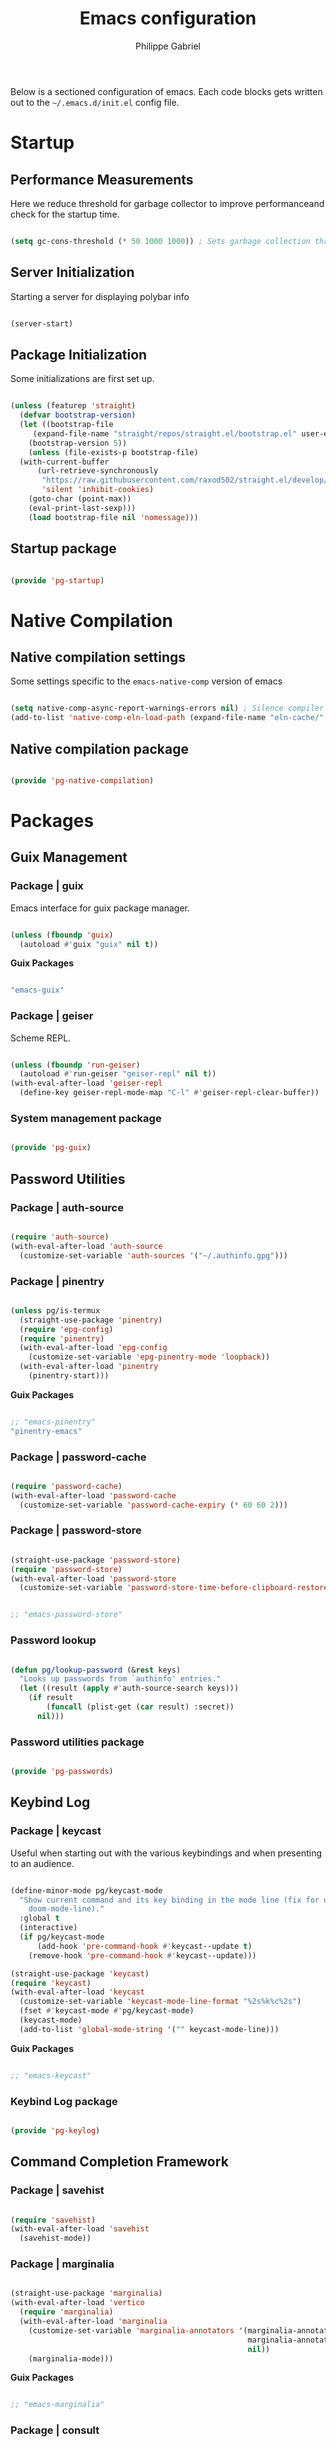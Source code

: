 #+title: Emacs configuration
#+author: Philippe Gabriel

Below is a sectioned configuration of emacs. Each code blocks gets written out to the ~~/.emacs.d/init.el~ config file.

* Startup

** Performance Measurements

Here we reduce threshold for garbage collector to improve performanceand check for the startup time.

#+begin_src emacs-lisp :tangle ~/.emacs.d/init.el
  
  (setq gc-cons-threshold (* 50 1000 1000)) ; Sets garbage collection threshold high enough

#+end_src

** Server Initialization

Starting a server for displaying polybar info

#+begin_src emacs-lisp :tangle ~/.emacs.d/lisp/pg-startup.el

  (server-start)

#+end_src

** Package Initialization

Some initializations are first set up.

#+begin_src emacs-lisp :tangle ~/.emacs.d/lisp/pg-startup.el

  (unless (featurep 'straight)
    (defvar bootstrap-version)
    (let ((bootstrap-file
	   (expand-file-name "straight/repos/straight.el/bootstrap.el" user-emacs-directory))
	  (bootstrap-version 5))
      (unless (file-exists-p bootstrap-file)
	(with-current-buffer
	    (url-retrieve-synchronously
	     "https://raw.githubusercontent.com/raxod502/straight.el/develop/install.el"
	     'silent 'inhibit-cookies)
	  (goto-char (point-max))
	  (eval-print-last-sexp)))
      (load bootstrap-file nil 'nomessage)))

#+end_src

** Startup package

#+begin_src emacs-lisp :tangle ~/.emacs.d/lisp/pg-startup.el

  (provide 'pg-startup)

#+end_src

* Native Compilation

** Native compilation settings

Some settings specific to the ~emacs-native-comp~ version of emacs

#+begin_src emacs-lisp :tangle ~/.emacs.d/lisp/pg-native-compilation.el

  (setq native-comp-async-report-warnings-errors nil) ; Silence compiler warnings
  (add-to-list 'native-comp-eln-load-path (expand-file-name "eln-cache/" user-emacs-directory)) ; Set directory for cache storage

#+end_src

** Native compilation package

#+begin_src emacs-lisp :tangle ~/.emacs.d/lisp/pg-native-compilation.el

  (provide 'pg-native-compilation)

#+end_src

* Packages

** Guix Management

*** Package | guix

Emacs interface for guix package manager.

#+begin_src emacs-lisp :tangle ~/.emacs.d/lisp/pg-guix.el

  (unless (fboundp 'guix)
    (autoload #'guix "guix" nil t))

#+end_src

*Guix Packages*

#+begin_src scheme :noweb-ref packages :noweb-sep ""

  "emacs-guix"

#+end_src

*** Package | geiser

Scheme REPL.

#+begin_src emacs-lisp :tangle ~/.emacs.d/lisp/pg-guix.el

  (unless (fboundp 'run-geiser)
    (autoload #'run-geiser "geiser-repl" nil t))
  (with-eval-after-load 'geiser-repl
    (define-key geiser-repl-mode-map "C-l" #'geiser-repl-clear-buffer))

#+end_src

*** System management package

#+begin_src emacs-lisp :tangle ~/.emacs.d/lisp/pg-guix.el

  (provide 'pg-guix)

#+end_src

** Password Utilities

*** Package | auth-source

#+begin_src emacs-lisp :tangle ~/.emacs.d/lisp/pg-passwords.el

  (require 'auth-source)
  (with-eval-after-load 'auth-source
    (customize-set-variable 'auth-sources '("~/.authinfo.gpg")))

#+end_src

*** Package | pinentry

#+begin_src emacs-lisp :tangle ~/.emacs.d/lisp/pg-passwords.el

  (unless pg/is-termux
    (straight-use-package 'pinentry)
    (require 'epg-config)
    (require 'pinentry)
    (with-eval-after-load 'epg-config
      (customize-set-variable 'epg-pinentry-mode 'loopback))
    (with-eval-after-load 'pinentry
      (pinentry-start)))

#+end_src

*Guix Packages*

#+begin_src scheme :noweb-ref packages :noweb-sep ""

  ;; "emacs-pinentry"
  "pinentry-emacs"

#+end_src

*** Package | password-cache

#+begin_src emacs-lisp :tangle ~/.emacs.d/lisp/pg-passwords.el

  (require 'password-cache)
  (with-eval-after-load 'password-cache
    (customize-set-variable 'password-cache-expiry (* 60 60 2)))

#+end_src

*** Package | password-store

#+begin_src emacs-lisp :tangle ~/.emacs.d/lisp/pg-passwords.el

  (straight-use-package 'password-store)
  (require 'password-store)
  (with-eval-after-load 'password-store
    (customize-set-variable 'password-store-time-before-clipboard-restore 60))

#+end_src

#+begin_src scheme :noweb-ref packages :noweb-sep ""

  ;; "emacs-password-store"

#+end_src

*** Password lookup

#+begin_src emacs-lisp :tangle ~/.emacs.d/lisp/pg-passwords.el

  (defun pg/lookup-password (&rest keys)
    "Looks up passwords from `authinfo' entries."
    (let ((result (apply #'auth-source-search keys)))
      (if result
          (funcall (plist-get (car result) :secret))
        nil)))

#+end_src

*** Password utilities package

#+begin_src emacs-lisp :tangle ~/.emacs.d/lisp/pg-passwords.el

  (provide 'pg-passwords)

#+end_src

** Keybind Log

*** Package | keycast

Useful when starting out with the various keybindings and when presenting to an audience.

#+begin_src emacs-lisp :tangle ~/.emacs.d/lisp/pg-keylog.el

  (define-minor-mode pg/keycast-mode
    "Show current command and its key binding in the mode line (fix for use with
      doom-mode-line)."
    :global t
    (interactive)
    (if pg/keycast-mode
        (add-hook 'pre-command-hook #'keycast--update t)
      (remove-hook 'pre-command-hook #'keycast--update)))

  (straight-use-package 'keycast)
  (require 'keycast)
  (with-eval-after-load 'keycast
    (customize-set-variable 'keycast-mode-line-format "%2s%k%c%2s")
    (fset #'keycast-mode #'pg/keycast-mode)
    (keycast-mode)
    (add-to-list 'global-mode-string '("" keycast-mode-line)))

#+end_src

*Guix Packages*

#+begin_src scheme :noweb-ref packages :noweb-sep ""

  ;; "emacs-keycast"

#+end_src

*** Keybind Log package

#+begin_src emacs-lisp :tangle ~/.emacs.d/lisp/pg-keylog.el

  (provide 'pg-keylog)

#+end_src

** Command Completion Framework

*** Package | savehist

#+begin_src emacs-lisp :tangle ~/.emacs.d/lisp/pg-completion.el

  (require 'savehist)
  (with-eval-after-load 'savehist
    (savehist-mode))

#+end_src

*** Package | marginalia

#+begin_src emacs-lisp :tangle ~/.emacs.d/lisp/pg-completion.el

  (straight-use-package 'marginalia)
  (with-eval-after-load 'vertico
    (require 'marginalia)
    (with-eval-after-load 'marginalia
      (customize-set-variable 'marginalia-annotators '(marginalia-annotators-heavy
                                                       marginalia-annotators-light
                                                       nil))
      (marginalia-mode)))

#+end_src

*Guix Packages*

#+begin_src scheme :noweb-ref packages :noweb-sep ""

  ;; "emacs-marginalia"

#+end_src

*** Package | consult

#+begin_src emacs-lisp :tangle ~/.emacs.d/lisp/pg-completion.el

  (straight-use-package 'consult)
  (require 'consult)
  (with-eval-after-load 'consult
    (global-set-key (kbd "C-s") #'consult-line)
    (global-set-key (kbd "C-x b") #'consult-buffer)
    (define-key minibuffer-local-map (kbd "C-r") #'consult-history))

#+end_src

*Guix Packages*

#+begin_src scheme :noweb-ref packages :noweb-sep ""

  ;; "emacs-consult"

#+end_src

*** Package | orderless

#+begin_src emacs-lisp :tangle ~/.emacs.d/lisp/pg-completion.el

  (straight-use-package 'orderless)
  (with-eval-after-load 'vertico
    (require 'orderless)
    (with-eval-after-load 'orderless
      (customize-set-variable 'completion-styles '(orderless))
      (customize-set-variable 'completion-category-defaults nil)
      (customize-set-variable 'orderless-skip-highlighting nil)
      (customize-set-variable 'completion-category-overrides '((file (styles basic partial-completion))))))

#+end_src

*Guix Packages*

#+begin_src scheme :noweb-ref packages :noweb-sep ""

  ;; "emacs-orderless"

#+end_src

*** Package | corfu

#+begin_src emacs-lisp :tangle ~/.emacs.d/lisp/pg-completion.el

  (straight-use-package 'corfu)
  (require 'corfu)
  (with-eval-after-load 'corfu
    (define-key corfu-map (kbd "C-j") #'corfu-next)
    (define-key corfu-map (kbd "C-k") #'corfu-previous)
    (customize-set-variable 'corfu-cycle t))

#+end_src

*Guix Packages*

#+begin_src scheme :noweb-ref packages :noweb-sep ""

  ;; "emacs-corfu"

#+end_src

*** Package | vertico

#+begin_src emacs-lisp :tangle ~/.emacs.d/lisp/pg-completion.el

  (straight-use-package 'vertico)
  (require 'vertico)
  (with-eval-after-load 'vertico
    (define-key vertico-map (kbd "C-j") #'vertico-next)
    (define-key vertico-map (kbd "C-k") #'vertico-previous)
    (customize-set-variable 'vertico-cycle t)
    (vertico-mode))

#+end_src

*Guix Packages*

#+begin_src scheme :noweb-ref packages :noweb-sep ""

  ;; "emacs-vertico"

#+end_src

*** Package | embark

#+begin_src emacs-lisp :tangle ~/.emacs.d/lisp/pg-completion.el

  (straight-use-package 'embark)
  (require 'embark)
  (with-eval-after-load 'embark
    (global-set-key (kbd "C-S-a") #'embark-act)
    (define-key minibuffer-local-map (kbd "C-d") #'embark-act)
    (customize-set-variable 'embark-confirm-act-all nil)
    (setq embark-action-indicator
          (lambda (map)
            (which-key--show-keymap "Embark" map nil nil 'no-paging)
            #'which-key--hide-popup-ignore-command)
          embark-become-indicator embark-action-indicator))

#+end_src

*Guix Packages*

#+begin_src scheme :noweb-ref packages :noweb-sep ""

  ;; "emacs-embark"

#+end_src

*** Package | embark-consult

#+begin_src emacs-lisp :tangle ~/.emacs.d/lisp/pg-completion.el

  (straight-use-package '(embark-consult :host github
                                         :repo "oantolin/embark"
                                         :files ("embark-consult.el")))
  (require 'embark-consult)
  (with-eval-after-load 'embark
    (with-eval-after-load 'consult
      (add-hook 'embark-collect-mode-hook #'consult-preview-at-point-mode)))

#+end_src

*** Package | prescient

#+begin_src emacs-lisp :tangle ~/.emacs.d/lisp/pg-completion.el

  (straight-use-package 'prescient)
  (require 'prescient)

#+end_src

*Guix Packages*

#+begin_src scheme :noweb-ref packages :noweb-sep ""

  ;; "emacs-prescient"

#+end_src

*** Package | which-key

Displays additional keybindings subsequent to prefix keybindings

#+begin_src emacs-lisp :tangle ~/.emacs.d/lisp/pg-completion.el

  (straight-use-package 'which-key)
  (require 'which-key)
  (with-eval-after-load 'which-key
    (which-key-mode)
    (customize-set-variable 'which-key-idle-delay 1)
    (diminish 'which-key-mode))

#+end_src

*Guix Packages*

#+begin_src scheme :noweb-ref packages :noweb-sep ""

  ;; "emacs-which-key"

#+end_src

*** Package | helm

#+begin_src emacs-lisp :tangle ~/.emacs.d/lisp/pg-completion.el

  (straight-use-package 'helm)
  (with-eval-after-load 'lsp-java
    (require 'helm)
    (with-eval-after-load 'helm
      (define-key helm-map (kbd "C-j") #'helm-next-line)
      (define-key helm-map (kbd "C-k") #'helm-previous-line)
      (if (and (eq #'java-mode major-mode) (memq #'lsp-mode local-minor-modes))
          (helm-mode 1)
        (helm-mode 0))))

#+end_src

*Guix Packages*

#+begin_src scheme :noweb-ref packages :noweb-sep ""

  ;; "emacs-helm"

#+end_src

*** Command completion framework package

#+begin_src emacs-lisp :tangle ~/.emacs.d/lisp/pg-completion.el

  (provide 'pg-completion)

#+end_src

** UI Enhancement

*** UI basic settings

#+begin_src emacs-lisp :tangle ~/.emacs.d/lisp/pg-ui.el

  (setq inhibit-startup-message t  ; Disable startup message
        scroll-conservatively 1000 ; Slow scrolling
        split-width-threshold 185) ; Width for splitting
  (unless pg/is-termux
    (scroll-bar-mode 0)            ; Disable visible scrollbar
    (tool-bar-mode 0)              ; Disable toolbar
    (tooltip-mode 0))
  (menu-bar-mode 0)                ; Disable menu bar

  ;; Set frame transparency
  (unless (or pg/is-termux (not pg/exwm-enabled))
    (set-frame-parameter (selected-frame) 'alpha '(90 . 90))
    (add-to-list 'default-frame-alist '(alpha . (90 . 90)))
    (set-frame-parameter (selected-frame) 'fullscreen 'maximized)
    (add-to-list 'default-frame-alist '(fullscreen . maximized)))

#+end_src

*** Package | diminish

#+begin_src emacs-lisp :tangle ~/.emacs.d/lisp/pg-ui.el

  (straight-use-package 'diminish)
  (require 'diminish)

#+end_src

*Guix Packages*

#+begin_src scheme :noweb-ref packages :noweb-sep ""

  ;; "emacs-diminish"

#+end_src

*** Package | all-the-icons

#+begin_src emacs-lisp :tangle ~/.emacs.d/lisp/pg-ui.el

  (straight-use-package 'all-the-icons)
  (require 'all-the-icons)

#+end_src

*Guix Packages*

#+begin_src scheme :noweb-ref packages :noweb-sep ""

  ;; "emacs-all-the-icons"

#+end_src

*** Package | doom-modeline

Customizes the look of the modeline for better aesthetic.

#+begin_src emacs-lisp :tangle ~/.emacs.d/lisp/pg-ui.el

  (straight-use-package 'doom-modeline)
  (require 'doom-modeline)
  (with-eval-after-load 'doom-modeline
    (doom-modeline-mode 1)
    (customize-set-variable 'doom-modeline-height 15)
    (customize-set-variable 'doom-modeline-modal-icon nil)
    (customize-set-variable 'doom-modeline-enable-word-count t)
    (customize-set-variable 'doom-modeline-indent-info t)
    (customize-set-variable 'doom-modeline-buffer-file-name-style 'truncate-except-project)
    (customize-set-variable 'doom-modeline-mu4e t))

#+end_src

*Guix Packages*

#+begin_src scheme :noweb-ref packages :noweb-sep ""

  ;; "emacs-doom-modeline"

#+end_src

*** Package | autothemer

Important to disable current theme ~M-x disable-theme~ in order to experiment.

#+begin_src emacs-lisp :tangle ~/.emacs.d/lisp/pg-ui.el

  (straight-use-package 'autothemer)
  (require 'autothemer)
  (with-eval-after-load 'autothemer
    (load-theme 'onedark-variant t))

#+end_src

*Guix Packages*

#+begin_src scheme :noweb-ref packages :noweb-sep ""

  ;; "emacs-autothemer"

#+end_src

*** Package | dashboard

#+begin_src emacs-lisp :tangle ~/.emacs.d/lisp/pg-ui.el

  (defun pg/dashboard-setup-startup-hook ()
    "Setup post initialization hooks."
    (add-hook 'after-init-hook #'(lambda ()
				 ;; Display useful lists of items
				 (dashboard-insert-startupify-lists)))
    (add-hook 'emacs-startup-hook #'(lambda ()
				    (switch-to-buffer dashboard-buffer-name)
				    (goto-char (point-min))
				    (redisplay)
				    (run-hooks 'dashboard-after-initialize-hook))))

  (defun pg/display-startup-time ()
    "Displays some startip statistics."
    (let ((package-count 0) (time (float-time (time-subtract after-init-time before-init-time))))
      (when (boundp 'straight--profile-cache)
	(setq package-count (+ (hash-table-count straight--profile-cache) package-count)))
      (if (zerop package-count)
	  (format "Emacs started in %.2f" time)
	(format "%d packages loaded in %.2f seconds with %d garbage collections" package-count time gcs-done))))

  (straight-use-package 'dashboard)
  (with-eval-after-load 'projectile
    (require 'dashboard)
    (with-eval-after-load 'dashboard
      (customize-set-variable 'dashboard-set-file-icons t)
      (customize-set-variable 'dashboard-items '((recents . 10)
						 (projects . 10)
						 (agenda . 5)))
      (customize-set-variable 'dashboard-page-separator "\n\f\n")
      (customize-set-variable 'dashboard-init-info #'pg/display-startup-time)
      (fset #'dashboard-setup-startup-hook #'pg/dashboard-setup-startup-hook)
      (pg/dashboard-setup-startup-hook)))

#+end_src

*Guix Packages*

#+begin_src scheme :noweb-ref packages :noweb-sep ""

  ;; "emacs-dashboard" ;; old version 1.7.0, need 1.8.0

#+end_src

*** Package | page-break-lines

#+begin_src emacs-lisp :tangle ~/.emacs.d/lisp/pg-ui.el

  (straight-use-package 'page-break-lines)
  (require 'page-break-lines)

#+end_src

*Guix Packages*

#+begin_src scheme :noweb-ref packages :noweb-sep ""

  ;; "emacs-page-break-lines"

#+end_src

*** UI enhancement package

#+begin_src emacs-lisp :tangle ~/.emacs.d/lisp/pg-ui.el

  (provide 'pg-ui)

#+end_src

** Window Management

*** Window basic management

#+begin_src emacs-lisp :tangle ~/.emacs.d/lisp/pg-buffer.el

  (setq even-window-sizes nil
        display-buffer-base-action
        '(display-buffer-reuse-mode-window
          display-buffer-reuse-window
          display-buffer-same-window))

#+end_src

*** Package | bufler

#+begin_src emacs-lisp :tangle ~/.emacs.d/lisp/pg-buffer.el

  (straight-use-package 'bufler)
  (unless (fboundp 'bufler)
    (autoload #'bufler "bufler" nil t))
  (with-eval-after-load 'evil-collection
    (with-eval-after-load 'bufler
      (evil-collection-define-key 'normal 'bufler-list-mode-map
        (kbd "RET")   'bufler-list-buffer-switch
        (kbd "M-RET") 'bufler-list-buffer-peek
        "D"           'bufler-list-buffer-kill)
      (global-set-key (kbd "C-x C-b") #'bufler)
      (setf bufler-groups
            (bufler-defgroups

              ;; Subgroup collecting all named workspaces.
              (group (auto-workspace))

              ;; Subgroup collecting buffers in a projectile project.
              (group (auto-projectile))

              ;; Grouping browser windows
              (group
               (group-or "Browsers"
                         (name-match "Firefox" (rx bos "firefox"))))

              (group
               (group-or "Chat"
                         (name-match "Discord" (rx bos "discord"))
                         (mode-match "Slack" (rx bos "slack-"))))

              (group
               ;; Subgroup collecting all `help-mode' and `info-mode' buffers.
               (group-or "Help/Info"
                         (mode-match "*Help*" (rx bos (or "help-" "helpful-")))
                         (mode-match "*Info*" (rx bos "info-"))))

              (group
               ;; Subgroup collecting all special buffers (i.e. ones that are not
               ;; file-backed), except `magit-status-mode' buffers (which are allowed to fall
               ;; through to other groups, so they end up grouped with their project buffers).
               (group-and "*Special*"
                          (name-match "**Special**"
                                      (rx bos "*" (or "Messages" "Warnings" "scratch" "Backtrace" "Pinentry") "*"))
                          (lambda (buffer)
                            (unless (or (funcall (mode-match "Magit" (rx bos "magit-status"))
                                                 buffer)
                                        (funcall (mode-match "Dired" (rx bos "dired"))
                                                 buffer)
                                        (funcall (auto-file) buffer))
                              "*Special*"))))

              ;; Group remaining buffers by major mode.
              (auto-mode)))))

#+end_src

*** Package | winner-mode

For window configurations

#+begin_src emacs-lisp :tangle ~/.emacs.d/lisp/pg-buffer.el

  (require 'winner)
  (with-eval-after-load 'winner
    (winner-mode))

#+end_src

*** Package | tab-bar

#+begin_src emacs-lisp :tangle ~/.emacs.d/lisp/pg-buffer.el

  (require 'tab-bar)
  (with-eval-after-load 'tab-bar
    (customize-set-variable 'tab-bar-show 1)
    (tab-bar-mode))

#+end_src

*** Package | perspective

For organizing the buffer list

#+begin_src emacs-lisp :tangle ~/.emacs.d/lisp/pg-buffer.el

  (straight-use-package 'perspective)
  (unless (fboundp 'persp-kill-buffer*)
    (autoload #'persp-kill-buffer* "perspective" nil t))
  (with-eval-after-load 'perspective
    (global-set-key (kbd "C-x k") #'persp-kill-buffer*)
    (customize-set-variable 'persp-suppress-no-prefix-key-warning t)
    (unless (equal persp-mode t) (persp-mode)))

#+end_src

*Guix Packages*

#+begin_src scheme :noweb-ref packages :noweb-sep ""

  ;; "emacs-perspective"

#+end_src

*** Window management package

#+begin_src emacs-lisp :tangle ~/.emacs.d/lisp/pg-buffer.el

  (provide 'pg-buffer)

#+end_src

** Email Management

*** Email configuration file

After having setup the file, make sure to run the following commands:
- ~mu init --maildir=~/Mail --my-address=address1@domain1.com --my-address=address2@domain2.com ...~ - For all different addresses
- ~mu index~ - To index the given addresses

#+begin_src conf :tangle ~/.mbsyncrc

  # Main hotmail account
  IMAPAccount hotmail
  Host outlook.office365.com
  User pgabriel999@hotmail.com
  Port 993
  PassCmd "emacsclient -e \"(pg/lookup-password :host \\\"hotmail.com\\\" :user \\\"pgabriel999\\\")\" | cut -d '\"' -f2"
  SSLType IMAPS
  CertificateFile /etc/ssl/certs/ca-certificates.crt

  IMAPStore hotmail-remote
  Account hotmail

  MaildirStore hotmail-local
  Subfolders Verbatim
  Path /home/phil-gab99/Mail/Main/
  Inbox /home/phil-gab99/Mail/Main/Inbox

  Channel hotmail
  Far :hotmail-remote:
  Near :hotmail-local:
  Patterns *
  CopyArrivalDate yes
  Create Both
  Expunge Both
  SyncState *

  # University account
  IMAPAccount umontreal
  Host outlook.office365.com
  User philippe.gabriel.1@umontreal.ca
  Port 993
  PassCmd "emacsclient -e \"(pg/lookup-password :host \\\"umontreal.ca\\\" :user \\\"philippe.gabriel.1\\\")\" | cut -d '\"' -f2"
  SSLType IMAPS
  AuthMechs PLAIN
  CertificateFile /etc/ssl/certs/ca-certificates.crt

  IMAPStore umontreal-remote
  Account umontreal

  MaildirStore umontreal-local
  SubFolders Verbatim
  Path /home/phil-gab99/Mail/University/
  Inbox /home/phil-gab99/Mail/University/Inbox

  Channel umontreal
  Far :umontreal-remote:
  Near :umontreal-local:
  Patterns *
  CopyArrivalDate yes
  Create Both
  Expunge Both
  SyncState *

#+end_src

*Guix Packages*

#+begin_src scheme :noweb-ref packages :noweb-sep ""

  "mu"
  "isync"
  "oauth2ms"

#+end_src

*** Package | mu4e

#+begin_src emacs-lisp :tangle ~/.emacs.d/lisp/pg-email.el

  (unless pg/is-termux
    (straight-use-package '(mu :type git
                               :host github
                               :repo "djcb/mu"
                               :branch "release/1.8"))
    (require 'mu4e (expand-file-name "straight/repos/mu/mu4e/mu4e.el" user-emacs-directory))
    (with-eval-after-load 'mu4e
      (require 'mu4e-org (expand-file-name "straight/repos/mu/mu4e/mu4e-org.el" user-emacs-directory))
      (add-hook 'mu4e-compose-mode-hook #'corfu-mode)
      (customize-set-variable 'mail-user-agent #'mu4e-user-agent)
      (customize-set-variable 'mu4e-change-filenames-when-moving t)
      (customize-set-variable 'mu4e-update-interval (* 10 60))
      (customize-set-variable 'mu4e-get-mail-command "mbsync -a")
      ;; (customize-set-variable 'mu4e-maildir "~/Mail")
      (customize-set-variable 'mu4e-compose-format-flowed t)
      (customize-set-variable 'mu4e-compose-signature
                              (concat "Philippe Gabriel - \n[[mailto:philippe.gabriel.1@umontreal.ca][philippe.gabriel.1@umontreal.ca]] | "
                                      "[[mailto:pgabriel999@hotmail.com][pgabriel999@hotmail.com]]"))
      (customize-set-variable 'mu4e-compose-signature-auto-include nil)
      (customize-set-variable 'message-send-mail-function 'smtpmail-send-it)
      (customize-set-variable 'mu4e-maildir-shortcuts
                              '(("/University/Inbox" . ?u)
                                ("/University/Drafts" . ?d)
                                ("/Main/Inbox" . ?m)
                                ("/Main/Jobs" . ?j)
                                ("/Main/University" . ?s)))
      (customize-set-variable 'mu4e-context-policy 'pick-first)

      (setq mu4e-contexts
            (list
             ;; Main account
             (make-mu4e-context
              :name "Main"
              :match-func
              (lambda (msg)
                (when msg
                  (string-prefix-p "/Main" (mu4e-message-field msg :maildir))))
              :vars '((user-mail-address . "pgabriel999@hotmail.com")
                      (user-full-name . "Philippe Gabriel")
                      (smtpmail-smtp-server . "smtp.office365.com")
                      (smtpmail-smtp-user . "pgabriel999@hotmail.com")
                      (smtpmail-smtp-service . 587)
                      (smtpmail-stream-type . starttls)
                      (mu4e-drafts-folder . "/Main/Drafts")
                      (mu4e-sent-folder . "/Main/Sent")
                      (mu4e-refile-folder . "/Main/Archive")
                      (mu4e-trash-folder . "/Main/Deleted")))

             ;; University account
             (make-mu4e-context
              :name "University"
              :match-func
              (lambda (msg)
                (when msg
                  (string-prefix-p "/University" (mu4e-message-field msg :maildir))))
              :vars '((user-mail-address . "philippe.gabriel.1@umontreal.ca")
                      (user-full-name . "Philippe Gabriel")
                      (smtpmail-smtp-server . "smtp.office365.com")
                      (smtpmail-smtp-user . "philippe.gabriel.1@umontreal.ca")
                      (smtpmail-smtp-service . 587)
                      (smtpmail-stream-type . starttls)
                      (mu4e-drafts-folder . "/University/Drafts")
                      (mu4e-sent-folder . "/University/Sent Items")
                      (mu4e-refile-folder . "/University/Archive")
                      (mu4e-trash-folder . "/University/Deleted Items")))))))

#+end_src

*** Package | mu4e-alert

Allows for notification pop-up and mode line count when receiving emails

#+begin_src emacs-lisp :tangle ~/.emacs.d/lisp/pg-email.el

  (straight-use-package 'mu4e-alert)
  (unless pg/is-termux
    (require 'mu4e-alert)
    (with-eval-after-load 'mu4e
      (customize-set-variable 'mu4e-alert-notify-repeated-mails t)
      (mu4e-alert-set-default-style 'notifications)
      (mu4e-alert-enable-notifications)
      (mu4e-alert-enable-mode-line-display)))

#+end_src

*Guix Packages*

#+begin_src scheme :noweb-ref packages :noweb-sep ""

  ;; "emacs-mu4e-alert"

#+end_src

*** Email management package

#+begin_src emacs-lisp :tangle ~/.emacs.d/lisp/pg-email.el

  (provide 'pg-email)

#+end_src

** Editing Experience

*** Basic editing configuration

#+begin_src emacs-lisp :tangle ~/.emacs.d/lisp/pg-editing.el

  (setq tab-width 4                     ; Set tab length
        custom-buffer-indent 2
        display-line-numbers-type 'relative)
  (setq-default indent-tabs-mode nil    ; Disable tab caracter
                fill-column 80)         ; 80 caracter column indicator
  (show-paren-mode 1)                   ; Enable delimiters matching
  (save-place-mode 1)                   ; Remembers last cursor placement in file
  (column-number-mode)                  ; Show column numbers
  (mouse-avoidance-mode 'banish)        ; No mouse allowed
  (global-display-line-numbers-mode 1)  ; Show line numbers
  (add-hook 'prog-mode-hook #'display-fill-column-indicator-mode)
  (add-hook 'compilation-filter-hook
            #'(lambda () (ansi-color-apply-on-region (point-min) (point-max))))

  (dolist (mode '(org-mode-hook         ; Disable line numbers for some modes
                  Info-mode-hook
                  eww-mode-hook
                  term-mode-hook
                  coming-mode-hook
                  gfm-view-mode-hook
                  compilation-mode-hook
                  dashboard-mode-hook
                  eshell-mode-hook
                  sql-interactive-mode-hook
                  pdf-view-mode-hook
                  telega-root-mode-hook
                  telega-chat-mode
                  telega-image-mode
                  sokoban-mode-hook
                  doc-view-mode-hook
                  mu4e-main-mode-hook
                  Man-mode-hook
                  simple-mpc-mode-hook
                  treemacs-mode-hook
                  vterm-mode-hook
                  geiser-repl-mode-hook
                  slack-mode-hook
                  shell-mode-hook))
    (add-hook mode #'(lambda() (display-line-numbers-mode 0))))

#+end_src

*** Fonts

#+begin_src emacs-lisp :tangle ~/.emacs.d/lisp/pg-editing.el

  (set-face-attribute 'default nil :font "JetBrains Mono" :weight 'light :height 120)
  (set-face-attribute 'fixed-pitch nil :font "JetBrains Mono" :weight 'light)
  (set-face-attribute 'variable-pitch nil :font "Iosevka Aile" :weight 'regular)

  (set-face-attribute 'italic nil :slant 'italic)

#+end_src

*** Package | ligature

#+begin_src emacs-lisp :tangle ~/.emacs.d/lisp/pg-editing.el

  (straight-use-package '(ligature :type git
                                   :host github
                                   :repo "mickeynp/ligature.el"))
  (require 'ligature)
  (with-eval-after-load 'ligature
    (ligature-set-ligatures 't '("++" "--" "/=" "&&" "||" "||=" "->" "=>" "::" "__" "==" "===" "!=" "=/=" "!=="
                                 "<=" ">=" "<=>" "/*" "*/" "//" "///" "\\n" "\\\\" "<<" "<<<" "<<=" ">>" ">>>" ">>="
                                 "|=" "^=" "**" "?." "</" "<!--" "</>" "-->" "/>" "www" "##" "###" "####" "#####"
                                 "######" "--" "---" "----" "-----" "------" "====" "=====" "======" "[]" "<>" "<~>"
                                 "??" ".." "..." "=~" "!~" ":=" "..<" "!!" ":::" "=!=" "=:=" "<:<" "..=" "::<"
                                 "#{" "#(" "#_" "#_(" "#?" "#:" ".-" ";;" "~@" "<-" "#{}" "|>" "=>>" "=<<" ">=>" "<=<"
                                 "=>=" "=<=" "<$" "<$>" "$>" "<+" "<+>" "+>" "<*" "<*>" "*>" "<|>" ".=" "#=" "+++" "***"
                                 ":>:" ":<:" "<|||" "<||" "<|" "||>" "|||>" "[|" "|]" "~-" "~~" "%%" "/\\" "\\/" "-|" "_|"
                                 "_|_" "|-" "||-" ":>" ":<" ">:" "<:" "::>" "<::" ">::" "{|" "|}" "#[" "]#" "::="
                                 "#!" "#=" "->>" ">-" ">>-" "->-" "->>-" "=>>=" ">>->" ">>=>" "|->" "|=>" "~>" "~~>" "//=>"
                                 "<<-" "-<" "-<<" "-||" "-<-" "-<<-" "=<" "=|" "=||" "=<<=" "<-<<" "<=<<" "<-|" "<=|" "<~"
                                 "<~~" "<=//" "<->" "<<=>>" "|-|-|" "|=|=|" "/=/"))
    (global-ligature-mode 't))

#+end_src

*** Package | rainbow-delimiters

Colors matching delimiters with different colours for distinguishability.

#+begin_src emacs-lisp :tangle ~/.emacs.d/lisp/pg-editing.el

  (straight-use-package 'rainbow-delimiters)
  (require 'rainbow-delimiters)
  (with-eval-after-load 'rainbow-delimiters
    (add-hook 'prog-mode-hook #'rainbow-delimiters-mode))

#+end_src

*Guix Packages*

#+begin_src scheme :noweb-ref packages :noweb-sep ""

  ;; "emacs-rainbow-delimiters"

#+end_src

*** Package | abbrev-mode

#+begin_src emacs-lisp :tangle ~/.emacs.d/lisp/pg-editing.el

  (require 'abbrev)
  (with-eval-after-load 'abbrev
    (diminish 'abbrev-mode))

#+end_src

*** Package | highlight-indent-guides

#+begin_src emacs-lisp :tangle ~/.emacs.d/lisp/pg-editing.el

  (straight-use-package 'highlight-indent-guides)
  (require 'highlight-indent-guides)
  (with-eval-after-load 'highlight-indent-guides
    (add-hook 'prog-mode-hook #'highlight-indent-guides-mode)
    (customize-set-variable 'highlight-indent-guides-responsive 'stack)
    (customize-set-variable 'highlight-indent-guides-method 'character))

#+end_src

*Guix Packages*

#+begin_src scheme :noweb-ref packages :noweb-sep ""

  ;; "emacs-highlight-indent-guides" ;; Old version 0.8.5

#+end_src

*** Package | smartparens

For surrounding delimiter matching and autocompletion.

#+begin_src emacs-lisp :tangle ~/.emacs.d/lisp/pg-editing.el

  (straight-use-package 'smartparens)
  (require 'smartparens)
  (with-eval-after-load 'smartparens
    (diminish 'smartparens-mode)
    (smartparens-global-mode)
    (sp-with-modes
        '(prog-mode)
      (sp-local-pair "{" nil :post-handlers '(:add ("||\n[i]" "RET")))))

#+end_src

*Guix Packages*

#+begin_src scheme :noweb-ref packages :noweb-sep ""

  ;; "emacs-smartparens"

#+end_src

*** Package | outshine

#+begin_src emacs-lisp :tangle ~/.emacs.d/lisp/pg-editing.el

  (straight-use-package 'outshine)
  (require 'outshine)
  (with-eval-after-load 'outshine
    (add-hook 'prog-mode-hook #'outshine-mode))

#+end_src

*Guix Packages*

#+begin_src scheme :noweb-ref packages :noweb-sep ""

  ;; "emacs-outshine"

#+end_src

*** Package | selectric-mode

#+begin_src emacs-lisp :tangle ~/.emacs.d/lisp/pg-editing.el

  (defun pg/selectric-type-sound ()
    "Make the sound of the printing element hitting the paper."
    (progn
      (selectric-make-sound (format "%sselectric-move.wav" selectric-files-path))
      (unless (minibufferp)
        (if (= (current-column) (current-fill-column))
            (selectric-make-sound (format "%sping.wav" selectric-files-path))))))

  (straight-use-package 'selectric-mode)
  (require 'selectric-mode)
  (with-eval-after-load 'selectric-mode
     (fset #'selectric-type-sound #'pg/selectric-type-sound))

#+end_src

*** Package | rainbow-mode

#+begin_src emacs-lisp :tangle ~/.emacs.d/lisp/pg-editing.el

  (straight-use-package 'rainbow-mode)
  (require 'rainbow-mode)
  (with-eval-after-load 'rainbow-mode
    (diminish 'rainbow-mode)
    (dolist (mode '(org-mode-hook
                    emacs-lisp-mode-hook
                    web-mode-hook
                    typescript-mode-hook
                    css-mode-hook
                    scss-mode-hook
                    less-css-mode-hook))
      (add-hook mode #'rainbow-mode)))

#+end_src

*Guix Packages*

#+begin_src scheme :noweb-ref packages :noweb-sep ""

  ;; "emacs-rainbow-mode"

#+end_src

*** Package | emojify

#+begin_src emacs-lisp :tangle ~/.emacs.d/lisp/pg-editing.el

  (straight-use-package 'emojify)
  (require 'emojify)
  (with-eval-after-load 'emojify
    (global-emojify-mode))

#+end_src

*Guix Packages*

#+begin_src scheme :noweb-ref packages :noweb-sep ""

  ;; "emacs-emojify"

#+end_src

*** Package | evil

Allows usage of vim-like keybindings for some modes in emacs.

#+begin_src emacs-lisp :tangle ~/.emacs.d/lisp/pg-editing.el

  ;; Function for modes that should start in emacs mode
  (defun pg/evil-hook()
    (dolist (mode '(custom-mode
                    eshell-mode
                    git-rebase-mode
                    erc-mode
                    circe-server-mode
                    circe-chat-mode
                    circe-query-mode
                    sauron-mode
                    term-mode))
      (add-to-list 'evil-emacs-state-modes mode)))

  (straight-use-package 'evil)
  (customize-set-variable 'evil-want-keybinding nil)
  (require 'evil)
  (with-eval-after-load 'evil
    (customize-set-variable 'evil-want-integration t)
    (customize-set-variable 'evil-want-C-u-scroll t)
    (customize-set-variable 'evil-want-C-i-jump nil)
    (customize-set-variable 'evil-want-Y-yank-to-eol t)
    (customize-set-variable 'evil-want-fine-undo t)
    (evil-mode 1)
    (add-hook 'evil-mode-hook #'pg/evil-hook)
    (define-key evil-insert-state-map (kbd "C-g") #'evil-normal-state)
    (evil-global-set-key 'motion "j" 'evil-next-visual-line)
    (evil-global-set-key 'motion "k" 'evil-previous-visual-line)
    (evil-set-initial-state 'messages-buffer-mode 'normal)
    (evil-set-initial-state 'dashboard-mode 'normal))

#+end_src

*Guix Packages*

#+begin_src scheme :noweb-ref packages :noweb-sep ""

  ;; "emacs-evil"

#+end_src

*** Package | evil-collection

#+begin_src emacs-lisp :tangle ~/.emacs.d/lisp/pg-editing.el

  (straight-use-package 'evil-collection)
  (with-eval-after-load 'evil
    (require 'evil-collection)
    (with-eval-after-load 'evil-collection
      (diminish 'evil-collection-unimpaired-mode)
      (evil-collection-init)))

#+end_src

*Guix Packages*

#+begin_src scheme :noweb-ref packages :noweb-sep ""

  ;; "emacs-evil-collection"

#+end_src

*** Editing experience package

#+begin_src emacs-lisp :tangle ~/.emacs.d/lisp/pg-editing.el

  (provide 'pg-editing)

#+end_src

** Help Documentation

*** Package | helpful

Displays full documentations of the default help function.

#+begin_src emacs-lisp :tangle ~/.emacs.d/lisp/pg-help.el

  (straight-use-package 'helpful)
  (dolist (call '(helpful-callable
                  helpful-command
                  helpful-variable
                  helpful-key))
    (unless (fboundp call)
      (autoload call "helpful" nil t)))
  (with-eval-after-load 'helpful
    (global-set-key [remap describe-function] #'helpful-callable)
    (global-set-key [remap describe-command] #'helpful-command)
    (global-set-key [remap describe-variable] #'helpful-variable)
    (global-set-key [remap describe-key] #'helpful-key))

#+end_src

*Guix Packages*

#+begin_src scheme :noweb-ref packages :noweb-sep ""

  ;; "emacs-helpful"

#+end_src

*** Package | Info

#+begin_src emacs-lisp :tangle ~/.emacs.d/lisp/pg-help.el

  (defun pg/Info-mode-setup ()
    "Defining some behaviours for the major info-mode."
    (auto-fill-mode 0)
    (setq-local face-remapping-alist '((default (:height 1.5) default)
                                       (fixed-pitch (:height 1.5) fixed-pitch)
                                       (info-menu-header (:height 1.5) info-menu-header)
                                       (info-title-1 (:height 1.05) info-title-1)
                                       (info-title-2 (:height 1.15) info-title-2)
                                       (info-title-3 (:height 1.15) info-title-3)
                                       (info-title-4 (:height 2.0) info-title-4)))
    (set-face-attribute 'Info-quoted nil :foreground "orange" :inherit 'fixed-pitch)
    (variable-pitch-mode 1)
    (visual-line-mode 1))

  (require 'info)
  (with-eval-after-load 'info
    (add-hook 'Info-mode-hook #'pg/Info-mode-setup))

#+end_src

*** Package | visual-fill-column

#+begin_src emacs-lisp :tangle ~/.emacs.d/lisp/pg-help.el

  (defun pg/docs-visual-fill ()
    "Applies text soft wrap."
    (setq visual-fill-column-width 150
          visual-fill-column-center-text t)
    (visual-fill-column-mode 1))

  (straight-use-package 'visual-fill-column)
  (require 'visual-fill-column)
  (with-eval-after-load 'visual-fill-column
    (dolist (mode '(org-mode-hook
                    gfm-view-mode-hook
                    Info-mode-hook
                    eww-mode-hook))
      (add-hook mode #'pg/docs-visual-fill)))

#+end_src

*Guix Packages*

#+begin_src scheme :noweb-ref packages :noweb-sep ""

  ;; "emacs-visual-fill-column"

#+end_src

*** Help documentation package

#+begin_src emacs-lisp :tangle ~/.emacs.d/lisp/pg-help.el

  (provide 'pg-help)

#+end_src

** Web Design

*** Package | eww

#+begin_src emacs-lisp :tangle ~/.emacs.d/lisp/pg-web.el

  (defun pg/eww-mode-setup ()
    (auto-fill-mode 0)
    (visual-line-mode 1)
    (setq-local face-remapping-alist '((variable-pitch (:height 2.0) variable-pitch)
                                       (fixed-pitch (:height 2.0) fixed-pitch)
                                       (default (:height 2.0) default))))

  (require 'eww)
  (with-eval-after-load 'eww
    (add-hook 'eww-mode-hook #'pg/eww-mode-setup))

#+end_src

*** Web design package

#+begin_src emacs-lisp :tangle ~/.emacs.d/lisp/pg-web.el

  (provide 'pg-web)

#+end_src

** File management

*** Temporary Files Management and Symlinks

Some settings to manage where emacs stores backup files (such as the =~= backup files).

#+begin_src emacs-lisp :tangle ~/.emacs.d/lisp/pg-file.el

  (setq backup-directory-alist `(("." . ,(expand-file-name "tmp/backups/" user-emacs-directory)))
        auto-save-list-file-prefix (expand-file-name "tmp/auto-saves/sessions/" user-emacs-directory)
        auto-save-file-name-transforms `((".*" ,(expand-file-name "tmp/auto-saves/" user-emacs-directory) t))
        vc-follow-symlinks t)

#+end_src

*** Package | dired

The built-in directory editor. Some basic useful keybindings to keep in mind:
- ~j~ / ~k~ - Next / Previous line
- ~J~ - Jump to file in buffer
- ~RET~ - Select file or directory
- ~^~ - Go to parent directory
- ~g O~ - Open file in other window
- ~g o~ - Open file in other window in preview mode, which can be closed with ~q~
- ~M-RET~ - Show file in other window without focusing (previewing)

Keybindings relative to marking (selecting) in dired:
- ~m~ - Marks a file
- ~u~ - Unmarks a file
- ~U~ - Unmarks all files in buffer
- ~t~ - Inverts marked files in buffer
- ~% m~ - Mark files in buffer using regular expression
- ~*~ - Lots of other auto-marking functions
- ~K~ - "Kill" marked items, removed from the view only (refresh buffer with ~g r~ to get them back)
Many operations can be done on a single file if there are no active marks.

Keybindings relative to copying and renaming files:
- ~C~ - Copy marked files (or if no files are marked, the current file)
- ~R~ - Rename marked files
- ~% R~ - Rename based on regular expression

Keybindings relative to deleting files:
- ~D~ - Delete marked file
- ~d~ - Mark file for deletion
- ~x~ - Execute deletion for marks
- ~delete-by-moving-to-trash~ - Move to trash instead of deleting permanently if set to true

Keybindings relative to archives and compressing:
- ~Z~ - Compress or uncompress a file or folder to (.tar.gz)
- ~c~ - Compress selection to a specific file
- ~dired-compress-files-alist~ - Bind compression commands to file extension by adding additional extensions to the list

Keybindings for other useful operations:
- ~T~ - Touch (change timestamp)
- ~M~ - Change file mode
- ~O~ - Change file owner
- ~G~ - Change file group
- ~S~ - Create a symbolic link to this file
- ~L~ - Load an Emacs Lisp file into Emacs
  
#+begin_src emacs-lisp :tangle ~/.emacs.d/lisp/pg-file.el

  (unless (fboundp 'dired-jump)
    (autoload #'dired-jump "dired" nil t))
  (unless (fboundp 'dired)
    (autoload #'dired "dired" nil t))
  (with-eval-after-load 'dired
    (global-set-key (kbd "C-x C-j") #'dired-jump)
    (evil-collection-define-key 'normal 'dired-mode-map "h" 'dired-single-up-directory "l" 'dired-single-buffer)
    (customize-set-variable 'dired-listing-switches "-agho --group-directories-first"))

#+end_src

*** Package | dired-single

Keeps a single dired buffer open at a time (to not have multiple buried buffers).

#+begin_src emacs-lisp :tangle ~/.emacs.d/lisp/pg-file.el

  (straight-use-package 'dired-single)
  (with-eval-after-load 'dired
    (require 'dired-single)
    (unless (fboundp 'dired)
      (autoload #'dired "dired-single" nil t))
    (unless (fboundp 'dired-jump)
      (autoload #'dired-jump "dired-single" nil t)))

#+end_src

*** Package | all-the-icons-dired

Displays icons in dired-mode.

#+begin_src emacs-lisp :tangle ~/.emacs.d/lisp/pg-file.el

  (straight-use-package 'all-the-icons-dired)
  (unless pg/is-termux
    (require 'all-the-icons-dired)
    (with-eval-after-load 'all-the-icons-dired
      (add-hook 'dired-mode-hook #'all-the-icons-dired-mode)))

#+end_src

*Guix Packages*

#+begin_src scheme :noweb-ref packages :noweb-sep ""

  ;; "emacs-all-the-icons-dired"

#+end_src

*** Package | dired-hide-dotfiles

Togglable option for hiding dot files.

#+begin_src emacs-lisp :tangle ~/.emacs.d/lisp/pg-file.el

  (straight-use-package 'dired-hide-dotfiles)
  (with-eval-after-load 'evil-collection
    (unless (fboundp 'dired-hide-dotfiles-mode)
      (autoload #'dired-hide-dotfiles-mode "dired-hide-dotfiles" nil t))
    (with-eval-after-load 'dired-hide-dotfiles
      (add-hook 'dired-mode-hook #'dired-hide-dotfiles-mode)
      (evil-collection-define-key 'normal 'dired-mode-map "H" 'dired-hide-dotfiles-mode)))

#+end_src

*** Package | openwith

#+begin_src emacs-lisp :tangle ~/.emacs.d/lisp/pg-file.el

  (straight-use-package 'openwith)
  (unless pg/is-termux
    (require 'openwith)
    (with-eval-after-load 'openwith
      (customize-set-variable 'large-file-warning-threshold nil)
      (customize-set-variable 'openwith-associations
                              `((,(openwith-make-extension-regexp '("mpg" "mpeg" "mp4" "avi" "wmv" "mov" "flv" "ogm" "ogg" "mkv"))
                                 "mpv"
                                 (file))
                                (,(openwith-make-extension-regexp '("odt"))
                                 "libreoffice"
                                 (file))))
      (openwith-mode 1)))

#+end_src

*Guix Packages*

#+begin_src scheme :noweb-ref packages :noweb-sep ""

  ;; "emacs-openwith"

#+end_src

*** File management package

#+begin_src emacs-lisp :tangle ~/.emacs.d/lisp/pg-file.el

  (provide 'pg-file)

#+end_src

** Shell customization

*** Package | eshell-git-prompt

Adds more detail to the prompt in eshell with custome themes.

#+begin_src emacs-lisp :tangle ~/.emacs.d/lisp/pg-shell.el

  (straight-use-package 'eshell-git-prompt)
  (with-eval-after-load 'eshell
    (require 'eshell-git-prompt)
    (with-eval-after-load 'eshell-git-prompt
      (eshell-git-prompt-use-theme 'multiline2)))

#+end_src

*** Package | eshell-syntax-highlighting

#+begin_src emacs-lisp :tangle ~/.emacs.d/lisp/pg-shell.el

  (straight-use-package 'eshell-syntax-highlighting)
  (with-eval-after-load 'eshell
    (require 'eshell-syntax-highlighting)
    (with-eval-after-load 'eshell-syntax-highlighting
      (eshell-syntax-highlighting-global-mode t)))

#+end_src

#+begin_src scheme :noweb-ref packages :noweb-sep ""

  ;; "emacs-eshell-syntax-highlighting"

#+end_src

*** Package | esh-autosuggest

#+begin_src emacs-lisp :tangle ~/.emacs.d/lisp/pg-shell.el

  (defun pg/esh-autosuggest-setup ()
    "Eshell autosuggest setup."
    (require 'company)
    (set-face-foreground 'company-preview-common nil)
    (set-face-background 'company-preview nil))

  (straight-use-package 'esh-autosuggest)
  (with-eval-after-load 'eshell
    (require 'esh-autosuggest)
    (with-eval-after-load 'esh-autosuggest
      (add-hook 'eshell-mode-hook #'esh-autosuggest-mode)
      (customize-set-variable 'esh-autosuggest-delay 0.5)
      (pg/esh-autosuggest-setup)))

#+end_src

#+begin_src scheme :noweb-ref packages :noweb-sep ""

  ;; "emacs-esh-autosuggest"

#+end_src

*** Package | eshell

Some configurations to the built-in eshell.

#+begin_src emacs-lisp :tangle ~/.emacs.d/lisp/pg-shell.el

  (defun pg/configure-eshell ()
    "Eshell setup."
    ;; Save command history when commands are entered
    (add-hook 'eshell-pre-command-hook #'eshell-save-some-history)

    ;; Truncate buffer for performance
    (add-to-list 'eshell-output-filter-functions 'eshell-truncate-buffer)

    ;; Bind some useful keys for evil-mode
    (evil-define-key '(normal insert visual) eshell-mode-map (kbd "<home>") 'eshell-bol)
    (evil-normalize-keymaps)

    (corfu-mode)

    (setq eshell-history-size 10000
          eshell-buffer-maximum-lines 10000
          eshell-hist-ignoredups t
          eshell-scroll-to-bottom-on-input t))

  (require 'eshell)
  (with-eval-after-load 'eshell
    (require 'em-tramp)
    (add-hook 'eshell-first-time-mode-hook #'pg/configure-eshell)
    (customize-set-variable 'eshell-prefer-lisp-functions t))

#+end_src

*** Package | vterm

#+begin_src emacs-lisp :tangle ~/.emacs.d/lisp/pg-shell.el

  (require 'vterm)

#+end_src

*Guix Packages*

#+begin_src scheme :noweb-ref packages :noweb-sep ""

  "emacs-vterm"

#+end_src

*** Shell customization package

#+begin_src emacs-lisp :tangle ~/.emacs.d/lisp/pg-shell.el

  (provide 'pg-shell)

#+end_src

** Project Management and Version Control

*** Package | projectile

Allows for git projects management. Accessed using the ~C-c p~ prefix. Some important notes:
- ~C-c p E~ - Allows creation of a local dirs dot file for pre-defining the values for some important other projectile variables.
  - If variables have not been set after this change then evaluate (~M-:~) the following function ~(hack-dir-local-variables)~.
- ~C-c p s r~ - Allows for use of the ~ripgrep~ command across the current reopository. Useful along with ~C-c C-o~ to pop out the results from the minibuffer into another buffer.
Note that the emacs built-in local dir creation can also be used and is more flexible.

#+begin_src emacs-lisp :tangle ~/.emacs.d/lisp/pg-project.el

  (straight-use-package 'projectile)
  (unless (fboundp 'projectile-mode)
    (autoload #'projectile-mode "projectile" nil t))
  (with-eval-after-load 'projectile
    (diminish 'projectile-mode)
    (add-hook 'lsp-mode-hook #'projectile-mode)
    (define-key projectile-mode-map (kbd "C-c p") #'projectile-command-map)
    (when (file-directory-p "~/Projects")
      (customize-set-variable 'projectile-project-search-path '("~/Projects")))
    (customize-set-variable 'projectile-switch-project-action #'projectile-dired))

#+end_src

*Guix Packages*

#+begin_src scheme :noweb-ref packages :noweb-sep ""

  ;; "emacs-projectile" ;; old version 2.5.0

#+end_src

*** Package | magit

Allows for git commands to be applied to the current repository using the command ~C-x g~ which invokes a ~git status~ command with some additional information. Typing ~?~ invokes a list of possible commands, typing ~?~ again invokes the help function for the different commands and typing ~?~ a third time invokes the manual for the package.

#+begin_src emacs-lisp :tangle ~/.emacs.d/lisp/pg-project.el

  (straight-use-package 'magit)
  (unless (fboundp 'magit-status)
    (autoload #'magit-status "magit" nil t))
  (unless (fboundp 'magit-get-current-branch)
    (autoload #'magit-get-current-branch "magit" nil t))
  (with-eval-after-load 'magit
    (customize-set-variable 'magit-display-buffer-function #'magit-display-buffer-same-window-except-diff-v1))

#+end_src

*Guix Packages*

#+begin_src scheme :noweb-ref packages :noweb-sep ""

  ;; "emacs-magit"

#+end_src

*** Package | git-gutter

#+begin_src emacs-lisp :tangle ~/.emacs.d/lisp/pg-project.el

  (straight-use-package 'git-gutter)
  (require 'git-gutter)
  (unless (fboundp 'git-gutter-mode)
    (autoload #'git-gutter-mode "git-gutter" nil t))
  (with-eval-after-load 'git-gutter
    (dolist (mode '(text-mode-hook
                    prog-mode-hook))
      (add-hook mode #'git-gutter-mode))
    (diminish 'git-gutter-mode)
    (set-face-foreground 'git-gutter:added "LightGreen")
    (set-face-foreground 'git-gutter:modified "LightGoldenrod")
    (set-face-foreground 'git-gutter:deleted "LightCoral"))

#+end_src

*Guix Packages*

#+begin_src scheme :noweb-ref packages :noweb-sep ""

  ;; "emacs-git-gutter"
  ;; "emacs-git-gutter-fringe"

#+end_src

*** Package | forge

Adds git forges to magit.
Steps to get working:
- Run ~forge-pull~ at the current git repo

#+begin_src emacs-lisp :tangle ~/.emacs.d/lisp/pg-project.el

  (straight-use-package 'forge)
  (with-eval-after-load 'magit
    (require 'forge))

#+end_src

*Guix Packages*

#+begin_src scheme :noweb-ref packages :noweb-sep ""

  ;; "emacs-forge"

#+end_src

*** Project management and version control package

#+begin_src emacs-lisp :tangle ~/.emacs.d/lisp/pg-project.el

  (provide 'pg-project)

#+end_src

** IDE Functionalities 

*** Package | lsp-mode

Language Server Protocol for basic IDE functionalities. See [[https://emacs-lsp.github.io/lsp-mode/page/languages/][here]] for how to setup for different languages.
The ~lsp-ui-doc-focus-frame~ command allows to access the documentation frame of the pop-up.

#+begin_src emacs-lisp :tangle ~/.emacs.d/lisp/pg-programming.el

  (defun pg/lsp-mode-setup ()
    "Displays structure of cursor position for all buffers."
    (setq lsp-headerline-breadcrumb-segments '(path-up-to-project file symbols))
    (lsp-lens-mode)
    (lsp-headerline-breadcrumb-mode))

  (straight-use-package 'lsp-mode)
  (unless (fboundp 'lsp)
    (autoload #'lsp "lsp-mode" nil t))
  (unless (fboundp 'lsp-deferred)
    (autoload #'lsp-deferred "lsp-mode" nil t))
  (with-eval-after-load 'lsp-mode
    (add-hook 'lsp-mode-hook #'pg/lsp-mode-setup)
    (require 'lsp-completion)
    (lsp-enable-which-key-integration t)
    (customize-set-variable 'lsp-completion-provider :none)
    (customize-set-variable 'lsp-keymap-prefix "C-c l"))

#+end_src

*Guix Packages*

#+begin_src scheme :noweb-ref packages :noweb-sep ""

  ;; "emacs-lsp-mode"

#+end_src

*** Package | lsp-ui

Displays useful doc on hover.

#+begin_src emacs-lisp :tangle ~/.emacs.d/lisp/pg-programming.el

  (straight-use-package 'lsp-ui)
  (with-eval-after-load 'lsp-mode
    (require 'lsp-ui)
    (with-eval-after-load 'lsp-ui
      (add-hook 'lsp-mode-hook #'lsp-ui-mode)
      (customize-set-variable 'lsp-ui-doc-position 'bottom)
      (customize-set-variable 'lsp-ui-doc-show-with-cursor t)
      (customize-set-variable 'lsp-ui-doc-include-signature t)))

#+end_src

*Guix Packages*

#+begin_src scheme :noweb-ref packages :noweb-sep ""

  ;; "emacs-lsp-ui"

#+end_src

*** Package | lsp-treemacs

Tree views in emacs.

#+begin_src emacs-lisp :tangle ~/.emacs.d/lisp/pg-programming.el

  (straight-use-package 'lsp-treemacs)
  (with-eval-after-load 'lsp-mode
    (require 'lsp-treemacs))

#+end_src

*Guix Packages*

#+begin_src scheme :noweb-ref packages :noweb-sep ""

  ;; "emacs-lsp-treemacs"

#+end_src

*** Package | company

For auto-completions while coding.

#+begin_src emacs-lisp :tangle ~/.emacs.d/lisp/pg-programming.el

  (defvar company-mode/enable-yas t
    "Enable yasnippet for all backends.")

  (defun company-mode/backend-with-yas (backend)
    "Configures company backend with yasnippet for autocomplete candidates."
    (if (or (not company-mode/enable-yas) (and (listp backend) (member 'company-yasnippet backend)))
        backend
      (append (if (consp backend) backend (list backend))
              '(:with company-yasnippet))))

  (straight-use-package 'company)
  (with-eval-after-load 'lsp-mode
    (require 'company (expand-file-name "straight/repos/company-mode/company.el" user-emacs-directory))
    (with-eval-after-load 'company
      (add-hook 'prog-mode-hook #'company-mode)
      (define-key company-active-map "<tab>" #'company-complete-selection)
      (define-key lsp-mode-map "<tab>" #'company-indent-or-complete-common)
      (customize-set-variable 'company-minimum-prefix-length 1)
      (customize-set-variable 'company-idle-delay 0.0)
      (customize-set-variable 'company-tooltip-minimum-width 40)
      (customize-set-variable 'company-tooltip-maximum-width 60)
      (customize-set-variable 'company-backends (mapcar #'company-mode/backend-with-yas company-backends))))

#+end_src

*Guix Packages*

#+begin_src scheme :noweb-ref packages :noweb-sep ""

  ;; "emacs-company"

#+end_src

*** Package | company-box

Includes icons for company mode suggestions.

#+begin_src emacs-lisp :tangle ~/.emacs.d/lisp/pg-programming.el

  (straight-use-package 'company-box)
  (with-eval-after-load 'company
    (require 'company-box (expand-file-name "straight/repos/company-box/company-box.el" user-emacs-directory))
    (with-eval-after-load 'company-box
      (add-hook 'company-mode-hook #'company-box-mode)))

#+end_src

*Guix Packages*

#+begin_src scheme :noweb-ref packages :noweb-sep ""

  ;; "emacs-company-box"

#+end_src

*** Package | company-prescient

Remembers autocomplete selections.

#+begin_src emacs-lisp :tangle ~/.emacs.d/lisp/pg-programming.el

  (straight-use-package 'company-prescient)
  (with-eval-after-load 'company
    (with-eval-after-load 'prescient
      (require 'company-prescient)
      (with-eval-after-load 'company-prescient
        (company-prescient-mode 1))))

#+end_src

*** Package | flycheck

Syntax checking.

#+begin_src emacs-lisp :tangle ~/.emacs.d/lisp/pg-programming.el

  (straight-use-package 'flycheck)
  (with-eval-after-load 'lsp-mode
    (require 'flycheck)
    (with-eval-after-load 'flycheck
      (add-hook 'lsp-mode-hook #'flycheck-mode)))

#+end_src

*Guix Packages*

#+begin_src scheme :noweb-ref packages :noweb-sep ""

  ;; "emacs-flycheck"

#+end_src

*** Package | dap-mode

Debugger Adaptor Protocol for IDE debugging commands. See [[https://emacs-lsp.github.io/dap-mode/page/configuration/][here]] for how to setup for different languages.

#+begin_src emacs-lisp :tangle ~/.emacs.d/lisp/pg-programming.el

  (straight-use-package 'dap-mode)
  (with-eval-after-load 'lsp-mode
    (require 'dap-mode)
    (with-eval-after-load 'dap-mode
      (customize-set-variable 'dap-mode 1)
      (customize-set-variable 'dap-ui-mode 1)
      (customize-set-variable 'dap-ui-controls-mode 1)))

#+end_src

*Guix Packages*

#+begin_src scheme :noweb-ref packages :noweb-sep ""

  ;; "emacs-dap-mode"

#+end_src

*** Package | plantuml-mode

Allows writing textual descriptions for creating uml diagrams

#+begin_src emacs-lisp :tangle ~/.emacs.d/lisp/pg-programming.el

  (straight-use-package 'plantuml-mode)
  (require 'plantuml-mode)
  (with-eval-after-load 'plantuml-mode
    (customize-set-variable 'plantuml-indent-level 4)
    (customize-set-variable 'plantuml-jar-path "~/bin/plantuml.jar")
    (customize-set-variable 'plantuml-default-exec-mode 'jar))

#+end_src

*Guix Packages*

#+begin_src scheme :noweb-ref packages :noweb-sep ""

  ;; "emacs-plantuml-mode"

#+end_src

*** Package | comment-dwin-2

#+begin_src emacs-lisp :tangle ~/.emacs.d/lisp/pg-programming.el

  (straight-use-package 'comment-dwim-2)
  (unless (fboundp 'comment-dwim-2)
    (autoload #'comment-dwim-2 "comment-dwim-2" nil t))
  (unless (fboundp 'org-comment-dwim-2)
    (autoload #'org-comment-dwim-2 "comment-dwim-2" nil t))
  (require 'comment-dwim-2)
  (with-eval-after-load 'comment-dwim-2
    (global-set-key (kbd "M-/") #'comment-dwim-2)
    (define-key org-mode-map (kbd "M-/") #'org-comment-dwim-2))

#+end_src

*** Package | yasnippet

Allows for code snippets for different languages.

#+begin_src emacs-lisp :tangle ~/.emacs.d/lisp/pg-programming.el

  (straight-use-package 'yasnippet)
  (require 'yasnippet)
  (with-eval-after-load 'yasnippet
    (diminish 'yas-minor-mode)
    (add-hook 'prog-mode-hook #'yas-minor-mode)
    (add-hook 'yas-minor-mode-hook #'(lambda () (yas-activate-extra-mode 'fundamental-mode)))
    (yas-global-mode 1))

#+end_src

*Guix Packages*

#+begin_src scheme :noweb-ref packages :noweb-sep ""

  ;; "emacs-yasnippet"

#+end_src

*** Package | yasnippet-snippets

Collection of code snippets for yasnippet.

#+begin_src emacs-lisp :tangle ~/.emacs.d/lisp/pg-programming.el

  (straight-use-package 'yasnippet-snippets)
  (with-eval-after-load 'yasnippet
    (require 'yasnippet-snippets))

#+end_src

*Guix Packages*

#+begin_src scheme :noweb-ref packages :noweb-sep ""

  ;; "emacs-yasnippet-snippets"

#+end_src

*** IDE functionalities package

#+begin_src emacs-lisp :tangle ~/.emacs.d/lisp/pg-programming.el

  (provide 'pg-programming)

#+end_src

*** Languages

Some general tools for programming:

*Guix Packages*

#+begin_src scheme :tangle ~/.config/guix/manifests/build-tools.scm

  (specifications->manifest
   '("meson"
     "ninja"
     "autoconf"
     "automake"
     "libtool"
     "gmime"
     "xapian"
     "docker"
     ;; "gtk+"
     ;; "gtk+:bin"
     ;; "webkitgtk"
     ;; "guile"
     "pkg-config"
     "glibc"
     "glib"
     "glib:bin"
     ;; "check"
     "make"
     "cmake"))

#+end_src

**** Alloy

***** Package | alloy-mode

#+begin_src emacs-lisp :tangle ~/.emacs.d/lisp/pg-programming-alloy.el

  ;; (straight-use-package 'alloy-mode)
  ;; (require 'alloy-mode)
  ;; (with-eval-after-load 'alloy-mode
  ;;   (add-hook 'alloy-mode-hook #'(lambda () (setq indent-tabs-mode nil)))
  ;;   (customize-set-variable 'alloy-basic-offset 4))

#+end_src

***** Alloy package

#+begin_src emacs-lisp :tangle ~/.emacs.d/lisp/pg-programming-alloy.el

  (provide 'pg-programming-alloy)

#+end_src

**** C/C++/Objective-C

***** Package | cc-mode

#+begin_src emacs-lisp :tangle ~/.emacs.d/lisp/pg-programming-cc.el

  (require 'cc-mode)
  (with-eval-after-load 'cc-mode
    (dolist (mode '(c-mode
                    c++-mode
                    objc-mode))
     (add-hook mode #'lsp-deferred))
    (customize-set-variable 'company-clang-executable (expand-file-name "~/.guix-extra-profiles/cc/cc/bin/clang"))
    (require 'cc-vars)
    (with-eval-after-load 'cc-vars
      (customize-set-variable 'c-basic-offset 4)))

#+end_src

*Guix Packages*

#+begin_src scheme :tangle ~/.config/guix/manifests/cc.scm

  (specifications->manifest
   '("gcc-toolchain@10.3.0"
     "texinfo"
     "llvm"
     "clang"
     "ccls"
     "lld"
     "file"
     "elfutils"
     "go"))

#+end_src

***** Package | company-c-headers

#+begin_src emacs-lisp :tangle ~/.emacs.d/lisp/pg-programming-cc.el

  (straight-use-package 'company-c-headers)
  (with-eval-after-load 'cc-mode
    (with-eval-after-load 'company
      (require 'company-c-headers)
      (with-eval-after-load 'company-c-headers
        (add-to-list 'company-backends '(company-c-headers :with company-yasnippet)))))

#+end_src

***** Package | ccls

#+begin_src emacs-lisp :tangle ~/.emacs.d/lisp/pg-programming-cc.el

  (straight-use-package 'ccls)
  (with-eval-after-load 'cc-mode
    (with-eval-after-load 'lsp-mode
      (require 'ccls)))

#+end_src

*Guix Packages*

#+begin_src scheme :noweb-ref packages :noweb-sep ""

  ;; "emacs-ccls"

#+end_src

***** C languages package

#+begin_src emacs-lisp :tangle ~/.emacs.d/lisp/pg-programming-cc.el

  (provide 'pg-programming-cc)

#+end_src

**** Common Lisp

***** Package | sly

#+begin_src emacs-lisp :tangle ~/.emacs.d/lisp/pg-programming-commonlisp.el

  (straight-use-package 'sly)
  (require 'sly)
  (with-eval-after-load 'sly
    (customize-set-variable 'inferior-lisp-program "sbcl"))

#+end_src

*Guix Packages*

#+begin_src scheme :noweb-ref packages :noweb-sep ""

  ;; "emacs-sly"

#+end_src

***** Common lisp package

#+begin_src emacs-lisp :tangle ~/.emacs.d/lisp/pg-programming-commonlisp.el

  (provide 'pg-programming-commonlisp)

#+end_src

**** Css/LessCSS/SASS/SCSS

***** Package | lsp-css

#+begin_src emacs-lisp :tangle ~/.emacs.d/lisp/pg-programming-css.el

  (with-eval-after-load 'lsp-mode
    (require 'lsp-css)
    (with-eval-after-load 'lps-css
      (dolist (mode '(css-mode
                      less-css-mode
                      scss-mode))
        (add-hook mode #'lsp-deferred))))

#+end_src

***** Css package

#+begin_src emacs-lisp :tangle ~/.emacs.d/lisp/pg-programming-css.el

  (provide 'pg-programming-css)

#+end_src

**** Docker

***** Package | docker

#+begin_src emacs-lisp :tangle ~/.emacs.d/lisp/pg-programming-docker.el

  (straight-use-package 'docker)
  (require 'docker)

#+end_src

*Guix Packages*

#+begin_src scheme :noweb-ref packages :noweb-sep ""

  ;; "emacs-docker"

#+end_src

***** Package | dockerfile-mode
     
#+begin_src emacs-lisp :tangle ~/.emacs.d/lisp/pg-programming-docker.el

  (straight-use-package 'dockerfile-mode)
  (with-eval-after-load 'docker
    (require 'dockerfile-mode))

#+end_src

*Guix Packages*

#+begin_src scheme :noweb-ref packages :noweb-sep ""

  ;; "emacs-dockerfile-mode"

#+end_src

***** Docker package

#+begin_src emacs-lisp :tangle ~/.emacs.d/lisp/pg-programming-docker.el

  (provide 'pg-programming-docker)

#+end_src

**** Git

***** Package | git-modes

#+begin_src emacs-lisp :tangle ~/.emacs.d/lisp/pg-programming-git.el

  (straight-use-package 'git-modes)
  (require 'git-modes)

#+end_src

*Guix Packages*

#+begin_src scheme :noweb-ref packages :noweb-sep ""

  ;; "emacs-git-modes"

#+end_src

***** Git package

#+begin_src emacs-lisp :tangle ~/.emacs.d/lisp/pg-programming-git.el

  (provide 'pg-programming-git)

#+end_src

**** Groovy

***** Package | groovy-mode

#+begin_src emacs-lisp :tangle ~/.emacs.d/lisp/pg-programming-groovy.el

  (straight-use-package '(groovy-emacs-modes :type git
                                             :host github
                                             :repo "Groovy-Emacs-Modes/groovy-emacs-modes"))
  (require 'groovy-mode)

#+end_src

***** Groovy package

#+begin_src emacs-lisp :tangle ~/.emacs.d/lisp/pg-programming-groovy.el

  (provide 'pg-programming-groovy)

#+end_src

**** Haskell

***** Package | haskell-mode

#+begin_src emacs-lisp :tangle ~/.emacs.d/lisp/pg-programming-haskell.el

  (straight-use-package 'haskell-mode)
  (with-eval-after-load 'lsp-mode
    (require 'haskell-mode)
    (with-eval-after-load 'haskell-mode
      (dolist (mode '(haskell-mode
                      haskell-literate-mode))
        (add-hook mode #'lsp-deferred))))

#+end_src

*Guix Packages*

#+begin_src scheme :noweb-ref packages :noweb-sep ""

  ;; "emacs-haskell-mode"

#+end_src

***** Package | lsp-haskell

#+begin_src emacs-lisp :tangle ~/.emacs.d/lisp/pg-programming-haskell.el

  (straight-use-package 'lsp-haskell)
  (with-eval-after-load 'lsp-mode
    (require 'lsp-haskell))

#+end_src

***** Haskell package

#+begin_src emacs-lisp :tangle ~/.emacs.d/lisp/pg-programming-haskell.el

  (provide 'pg-programming-haskell)

#+end_src

**** Java

***** Package | lsp-java

#+begin_src emacs-lisp :tangle ~/.emacs.d/lisp/pg-programming-java.el

  (defun spring-boot-properties ()
    "Makes appropriate calls when opening a spring properties file."
    (when (not (equal nil (string-match-p "application\\(-?[^-]+\\)?\\.properties"
                                          (file-name-nondirectory (buffer-file-name)))))
      (progn (run-hooks 'prog-mode-hook)
             (lsp-deferred))))

  (straight-use-package 'lsp-java)
  (with-eval-after-load 'lsp-mode
    (require 'lsp-java)
    (with-eval-after-load 'lsp-java
      (define-key lsp-mode-map "C-<return>" #'lsp-execute-code-action)
      (require 'dap-java)
      (require 'lsp-java-boot)
      (add-hook 'java-mode-hook #'lsp-deferred)
      (add-hook 'java-mode-hook #'lsp-java-boot-lens-mode)
      (add-hook 'find-file-hook #'spring-boot-properties)
      (customize-set-variable 'lsp-java-configuration-runtimes '[( :name "JavaSE-17"
                                                                   :path "~/.guix-extra-profiles/java/java"
                                                                   :default t)])
      (customize-set-variable 'lsp-java-vmargs (list "-noverify" "--enable-preview"))
      (customize-set-variable 'lsp-java-java-path "java")
      (customize-set-variable 'lsp-java-import-gradle-java-home "~/.guix-extra-profiles/java/java")))

#+end_src

*Guix Packages*

#+begin_src scheme :tangle ~/.config/guix/manifests/java.scm

  (specifications->manifest
   '("openjdk@17:jdk"
     "openjdk@17:doc"
     "maven"))

#+end_src

#+begin_src scheme :noweb-ref packages :noweb-sep ""

  ;; "emacs-lsp-java"

#+end_src

***** Java package

#+begin_src emacs-lisp :tangle ~/.emacs.d/lisp/pg-programming-java.el

  (provide 'pg-programming-java)

#+end_src

**** LaTeX

***** Package | tex

#+begin_src emacs-lisp :tangle ~/.emacs.d/lisp/pg-programming-tex.el

  (straight-use-package 'auctex)
  (require 'tex-site)
  (with-eval-after-load 'tex-site
    (add-to-list 'auto-mode-alist '("\\.tex$" . LaTeX-mode))
    (add-hook 'TeX-after-compilation-finished-functions #'TeX-revert-document-buffer)
    (add-hook 'TeX-mode-hook #'(lambda () (run-hooks 'prog-mode-hook)))
    (put 'TeX-mode 'derived-mode-parent 'prog-mode)
    (customize-set-variable 'latex-run-command "pdflatex")
    (customize-set-variable 'TeX-view-program-selection '((output-pdf "PDF Tools")))
    (customize-set-variable 'TeX-source-correlate-start-server t))

#+end_src

*Guix Packages*

#+begin_src scheme :tangle ~/.config/guix/manifests/latex.scm

  (specifications->manifest
   '("rubber"
     "texlive"))

#+end_src

#+begin_src scheme :noweb-ref packages :noweb-sep ""

  ;; "emacs-auctex"

#+end_src

***** Package | company-auctex

#+begin_src emacs-lisp :tangle ~/.emacs.d/lisp/pg-programming-tex.el

  (straight-use-package 'company-auctex)
  (with-eval-after-load 'company
    (with-eval-after-load 'auctex
      (require 'company-auctex)
      (with-eval-after-load 'company-auctex
        (add-to-list 'company-backends '(company-auctex :with company-yasnippet)))))

#+end_src

*Guix Packages*

#+begin_src scheme :noweb-ref packages :noweb-sep ""

  ;; "emacs-company-auctex"

#+end_src

***** LaTeX package

#+begin_src emacs-lisp :tangle ~/.emacs.d/lisp/pg-programming-tex.el

  (provide 'pg-programming-tex)

#+end_src

**** LMC

***** Package | lmc-java

Custom syntax highlighting for LMC assembly language.
      
#+begin_src emacs-lisp :tangle ~/.emacs.d/lisp/pg-programming-lmc.el

  (defvar lmc-java-mode-hook nil)

  ;; (add-to-list 'auto-mode-alist '("\\.lmc\\'" . lmc-java-mode))

  (defconst lmc-java-font-lock-defaults
    (list
     '("#.*" . font-lock-comment-face)
     '("\\<\\(ADD\\|BR[PZ]?\\|DAT\\|HLT\\|IN\\|LDA\\|OUT\\|S\\(?:TO\\|UB\\)\\)\\>" . font-lock-keyword-face)
     '("^\\w+" . font-lock-function-name-face)
     '("\\b[0-9]+\\b" . font-lock-constant-face))
    "Minimal highlighting expressions for lmc mode")

  (defvar lmc-java-mode-syntax-table
    (let ((st (make-syntax-table)))
      (modify-syntax-entry ?# ". 1b" st)
      (modify-syntax-entry ?\n "> b" st)
      st)
    "Syntax table for lmc-mode")

  (define-derived-mode lmc-java-mode prog-mode "LMC"
    "Major mode for editing lmc files"
    :syntax-table lmc-mode-syntax-table

    (set (make-local-variable 'font-lock-defaults) '(lmc-font-lock-defaults))

    (setq-local comment-start "# "
                comment-end ""
                indent-tabs-mode nil))

#+end_src

***** Package | lmc

#+begin_src emacs-lisp :tangle ~/.emacs.d/lisp/pg-programming-lmc.el

  (define-derived-mode pg/lmc-asm-mode prog-mode "LMC-Asm"
    "Major mode to edit LMC assembly code."
    :syntax-table emacs-lisp-mode-syntax-table
    (set (make-local-variable 'font-lock-defaults)
         '(lmc-asm-font-lock-keywords))
    (set (make-local-variable 'indent-line-function)
         #'lmc-asm-indent-line)
    (set (make-local-variable 'indent-tabs-mode) nil)
    (set (make-local-variable 'imenu-generic-expression)
         lmc-asm-imenu-generic-expression)
    (set (make-local-variable 'outline-regexp) lmc-asm-outline-regexp)
    (add-hook 'completion-at-point-functions #'lmc-asm-completion nil t)
    (set (make-local-variable 'comment-start) "#")
    (set (make-local-variable 'comment-start-skip)
         "\\(\\(^\\|[^\\\\\n]\\)\\(\\\\\\\\\\)*\\)#+ *"))

  (straight-use-package 'lmc)
  (require 'lmc)
  (with-eval-after-load 'lmc
    (fset #'lmc-asm-mode #'pg/lmc-asm-mode))

#+end_src

***** Lmc package

#+begin_src emacs-lisp :tangle ~/.emacs.d/lisp/pg-programming-lmc.el

  (provide 'pg-programming-lmc)

#+end_src

**** Markdown

***** Package | markdown-mode

#+begin_src emacs-lisp :tangle ~/.emacs.d/lisp/pg-programming-markdown.el

  (straight-use-package 'markdown-mode)
  (require 'markdown-mode)
  (with-eval-after-load 'markdown-mode
    (add-hook 'gfm-view-mode-hook #'(lambda () (setq-local face-remapping-alist '((default (:height 1.5) variable-pitch)
                                                                                  (markdown-code-face (:height 1.5) fixed-pitch))))))

#+end_src

*Guix Packages*

#+begin_src scheme :noweb-ref packages :noweb-sep ""

  ;; "emacs-markdown-mode"

#+end_src

***** Markdown package

#+begin_src emacs-lisp :tangle ~/.emacs.d/lisp/pg-programming-markdown.el

  (provide 'pg-programming-markdown)

#+end_src

**** MIPS

***** Package | mips-mode

#+begin_src emacs-lisp :tangle ~/.emacs.d/lisp/pg-programming-mips.el

  (straight-use-package 'mips-mode)
  (require 'mips-mode)
  (with-eval-after-load 'mips-mode
    (add-to-list 'auto-mode-alist '("\\.asm\\'" . mips-mode))
    (customize-set-variable 'mips-tab-width 4))

#+end_src

***** Mips package

#+begin_src emacs-lisp :tangle ~/.emacs.d/lisp/pg-programming-mips.el

  (provide 'pg-programming-mips)

#+end_src

**** Python

***** Package | python-mode

#+begin_src emacs-lisp :tangle ~/.emacs.d/lisp/pg-programming-python.el

  (require 'python)
  (with-eval-after-load 'python
    (add-hook 'python-mode-hook #'lsp-deferred)
    (require 'dap-python)
    (customize-set-variable 'dap-python-debugger 'debugpy))

#+end_src

*Guix Packages*

#+begin_src scheme :tangle ~/.config/guix/manifests/python.scm

    (specifications->manifest
     '("python"))

#+end_src

***** Package | lsp-python-ms

#+begin_src emacs-lisp :tangle ~/.emacs.d/lisp/pg-programming-python.el

  (straight-use-package 'lsp-python-ms)
  (with-eval-after-load 'lsp-mode
    (require 'lsp-python-ms)
    (with-eval-after-load 'lsp-python-ms
      (add-hook 'python-mode-hook #'lsp-deferred)
      (customize-set-variable 'lsp-python-ms-auto-install-server t)))

#+end_src

***** TODO Package | jupyter

#+begin_src emacs-lisp :tangle ~/.emacs.d/lisp/pg-programming-python.el

  ;; (straight-use-package 'jupyter)
  ;; (require 'jupyter)

#+end_src

*Guix Packages*

#+begin_src scheme :noweb-ref packages :noweb-sep ""

  ;; "emacs-jupyter"

#+end_src

***** Python package

#+begin_src emacs-lisp :tangle ~/.emacs.d/lisp/pg-programming-python.el

  (provide 'pg-programming-python)

#+end_src

**** SMTLibv2

***** HOLD Package | z3-mode

#+begin_src emacs-lisp :tangle ~/.emacs.d/lisp/pg-programming-smtlibv2.el

  ;; (straight-use-package 'z3-mode)
  ;; (require 'z3-mode)

#+end_src

***** SMTLibv2 package

#+begin_src emacs-lisp :tangle ~/.emacs.d/lisp/pg-programming-smtlibv2.el

  (provide 'pg-programming-smtlibv2)

#+end_src

**** SQL

***** Package | sql

#+begin_src emacs-lisp :tangle ~/.emacs.d/lisp/pg-programming-sql.el

  (with-eval-after-load 'lsp-sqls
    (require 'sql)
    (with-eval-after-load 'sql
      (add-hook 'sql-interactive-mode-hook #'(lambda () (toggle-truncate-lines t)))
      ;; (customize-set-variable 'sql-postgres-login-params '((user :default "phil-gab99")
      ;;                                                      (database :default "phil-gab99")
      ;;                                                      (server :default "localhost")
      ;;                                                      (port :default 5432)))
      (customize-set-variable 'sql-connection-alist '((main (sql-product 'postgres)
                                                            (sql-port 5432)
                                                            (sql-server "localhost")
                                                            (sql-user "phil-gab99")
                                                            (sql-password (pg/lookup-password :host "localhost" :user "phil-gab99" :port 5432))
                                                            (sql-database "phil-gab99"))
                                                      (school (sql-product 'postgres)
                                                              (sql-port 5432)
                                                              (sql-server "localhost")
                                                              (sql-user "phil-gab99")
                                                              (sql-password (pg/lookup-password :host "localhost" :user "phil-gab99" :port 5432))
                                                              (sql-database "ift2935"))))))

#+end_src


*Guix Packages*

#+begin_src scheme :tangle ~/.config/guix/manifests/sql.scm

  (specifications->manifest
   '("postgresql@14.2"
     "sqls"))

#+end_src

***** Package | lsp-sql

#+begin_src emacs-lisp :tangle ~/.emacs.d/lisp/pg-programming-sql.el

  (with-eval-after-load 'lsp-mode
    (require 'lsp-sqls)
    (with-eval-after-load 'lsp-sqls
      (add-hook 'sql-mode-hook #'lsp-deferred)
      ;; (customize-set-variable 'lsp-sqls-server "~/go/bin/sqls")
      (customize-set-variable 'lsp-sqls-connections
                              `(,(cl-pairlis '(driver dataSourceName)
                                             `(("postgresql") ,(concat "host=127.0.0.1 port=5432 user=phil-gab99 password="
                                                                       (pg/lookup-password :host "localhost" :user "phil-gab99" :port 5432)
                                                                       " dbname=phil-gab99 sslmode=disable")))
                                ,(cl-pairlis '(driver dataSourceName)
                                             `(("postgresql") ,(concat "host=127.0.0.1 port=5432 user=phil-gab99 password="
                                                                       (pg/lookup-password :host "localhost" :user "phil-gab99" :port 5432)
                                                                       " dbname=ift2935 sslmode=disable")))))))

#+end_src

***** Package | sql-indent

#+begin_src emacs-lisp :tangle ~/.emacs.d/lisp/pg-programming-sql.el

  (straight-use-package 'sql-indent)
  (with-eval-after-load 'sql
    (require 'sql-indent)
    (with-eval-after-load 'sql-indent
      (add-hook 'sql-mode-hook #'sqlind-minor-mode)
      (setq-default sqlind-basic-offset 4)))

#+end_src

***** SQL package

#+begin_src emacs-lisp :tangle ~/.emacs.d/lisp/pg-programming-sql.el

  (provide 'pg-programming-sql)

#+end_src

**** TypeScript

***** Package | typescript-mode

#+begin_src emacs-lisp :tangle ~/.emacs.d/lisp/pg-programming-typescript.el

  (straight-use-package 'typescript-mode)
  (with-eval-after-load 'lsp
    (require 'typescript-mode)
    (with-eval-after-load 'typescript-mode
      (add-hook 'typescript-mode-hook #'lsp-deferred)
      (add-to-list 'auto-mode-alist '("\\.ts\\'" . typescript-mode))
      (require 'dap-node)
      (with-eval-after-load 'dap-node
        (dap-node-setup))))

#+end_src

*Guix Packages*

#+begin_src scheme :noweb-ref packages :noweb-sep ""

  ;; "emacs-typescript-mode"

#+end_src

***** Typescript package

#+begin_src emacs-lisp :tangle ~/.emacs.d/lisp/pg-programming-typescript.el

  (provide 'pg-programming-typescript)

#+end_src

**** VHDL

***** HOLD Package | vhdl-tools

#+begin_src emacs-lisp :tangle ~/.emacs.d/lisp/pg-programming-vhdl.el

  (flycheck-define-checker vhdl-tool
    "A VHDL syntax checker, type checker and linter using VHDL-Tool."
    :command ("vhdl-tool" "client" "lint" "--compact" "--stdin" "-f" source)
    :standard-input t
    :modes (vhdl-mode)
    :error-patterns
    ((warning line-start (file-name) ":" line ":" column ":w:" (message) line-end)
     (error line-start (file-name) ":" line ":" column ":e:" (message) line-end)))

  (straight-use-package 'vhdl-tools)
  (require 'vhdl-tools)
  (with-eval-after-load 'vhdl-tools
    (add-hook 'vhdl-mode-hook #'lsp-deferred)
    (add-to-list 'flycheck-checkers 'vhdl-tool)
    (customize-set-variable 'lsp-vhdl-server-path "~/.emacs.d/lsp-servers/vhdl-tool"))

#+end_src

***** VHDL package

#+begin_src emacs-lisp :tangle ~/.emacs.d/lisp/pg-programming-vhdl.el

  (provide 'pg-programming-vhdl)

#+end_src

**** YAML

***** Package | yaml-mode

#+begin_src emacs-lisp :tangle ~/.emacs.d/lisp/pg-programming-yaml.el

  (straight-use-package 'yaml-mode)
  (require 'yaml-mode)

#+end_src

*Guix Packages*

#+begin_src scheme :noweb-ref packages :noweb-sep ""

  ;; "emacs-yaml-mode"

#+end_src

***** YAML package

#+begin_src emacs-lisp :tangle ~/.emacs.d/lisp/pg-programming-yaml.el

  (provide 'pg-programming-yaml)

#+end_src

** Notification

*** Package | alert

#+begin_src emacs-lisp :tangle ~/.emacs.d/lisp/pg-notification.el

  (straight-use-package 'alert)
  (require 'alert)
  (with-eval-after-load 'alert
    (customize-set-variable 'alert-default-style 'notifications))

#+end_src

*Guix Packages*

#+begin_src scheme :noweb-ref packages :noweb-sep ""

  ;; "emacs-alert"

#+end_src

*** Notification package

#+begin_src emacs-lisp :tangle ~/.emacs.d/lisp/pg-notification.el

  (provide 'pg-notification)

#+end_src

** Org Mode

*** Package | org

Org mode package for writing structured documents and more. Here are some useful things to know about org files.
- ~#+title: Title~ - Sets the title of a document.
- ~M-left~ / ~M-right~ - Promotes/Demotes position of headers and bullet points.
- ~M-up~ / ~M-down~ - Moves the line above or below its current position, respecting the rank.
- ~S-right~ / ~S-left~ - Cycles through different states of headers and bullet points.
- ~M-RET~ - Adds another entry below the current header/bullet point of the same rank. 
- ~C-RET~ - Adds another entry after the current section occupied by the current header of the same rank.
  
#+begin_src emacs-lisp :tangle ~/.emacs.d/lisp/pg-org.el

  (defun org-screenshot ()
    "Take a screenshot into a time stamped unique-named file in the `img'
    directory with respect to the org-buffer's location and insert a link to
    this file."
    (interactive)
    (setq imgpath (concat (let ((abspath (shell-command-to-string (concat "dirname " buffer-file-name))))
			    (with-temp-buffer
			      (call-process "echo" nil t nil "-n" abspath)
			      (delete-char -1)  ;; delete trailing \n
			      (buffer-string)))
			  "/img/"))
    (if (not (f-dir-p imgpath))
	(make-directory imgpath))
    (setq filename
	  (concat
	   (make-temp-name
	    (concat imgpath
		    (let ((bname (shell-command-to-string (concat "basename -s .org " buffer-file-name))))
		      (with-temp-buffer
			(call-process "echo" nil t nil "-n" bname)
			(delete-char -1)  ;; delete trailing \n
			(buffer-string)))
		    "_"
		    (format-time-string "%Y%m%d_%H%M%S_"))) ".png"))
    (call-process "import" nil nil nil filename)
    (insert (concat "[[" filename "]]"))
    (org-display-inline-images))

  (defun org-csv-to-table (beg end)
    "Insert a file into the current buffer at point, and convert it to an org
    table."
    (interactive (list (mark) (point)))
    (org-table-convert-region beg end ","))

  (defun pg/org-mode-setup ()
    "Define some behaviours for the major org-mode."
    (org-indent-mode)
    (variable-pitch-mode 1)
    (auto-fill-mode 0)
    (visual-line-mode 1)
    (diminish 'org-indent-mode)
    (setq evil-auto-indent nil))

  (straight-use-package 'org)
  (require 'org (expand-file-name "straight/build/org/org.el" user-emacs-directory))
  (with-eval-after-load 'org
    (set-face-attribute 'org-ellipsis nil :underline nil)
    (add-hook 'org-mode-hook #'pg/org-mode-setup)
    (customize-set-variable 'org-ellipsis " ▾")
    (customize-set-variable 'org-hide-emphasis-markers t)
    (customize-set-variable 'org-agenda-start-with-log-mode t)
    (customize-set-variable 'org-log-done 'time)
    (customize-set-variable 'org-log-into-drawer t)
    (customize-set-variable 'org-deadline-warning-days 7)
    (customize-set-variable 'org-todo-keywords '((sequence "TODO(t)" "ACTIVE(a)" "REVIEW(v)" "WAIT(w)" "HOLD(h)" "|" "COMPLETED(c)" "CANC(k)")))
    (customize-set-variable 'org-agenda-exporter-settings '((ps-left-header
							     (list 'org-agenda-write-buffer-name))
							    (ps-right-header
							     (list "/pagenumberstring load"
								   (lambda nil
								     (format-time-string "%d/%m/%Y"))))
							    (ps-font-size
							     '(12 . 11))
							    (ps-top-margin 55)
							    (ps-left-margin 35)
							    (ps-right-margin 30)))
    (unless pg/is-termux
      (customize-set-variable 'org-agenda-files '("~/Documents/Org/Agenda/"))
      (customize-set-variable 'org-link-frame-setup '((vm . vm-visit-folder-other-frame)
						      (vm-imap . vm-visit-imap-folder-other-frame)
						      (gnus . org-gnus-no-new-news)
						      (file . find-file)
						      (wl . wl-other-frame)))
      (customize-set-variable 'org-agenda-custom-commands
			      '(("d" "Dashboard"
				 ((agenda ""
					  ((org-deadline-warning-days 7)))
				  (todo "TODO"
					((org-agenda-overriding-header "Tasks")))
				  (tags-todo "agenda/ACTIVE"
					     ((org-agenda-overriding-header "Active Tasks")))))
				("Z" "TODOs"
				 ((todo "TODO"
					((org-agenda-overriding-header "Todos")))))

				("m" "Misc" tags-todo "other")

				("s" "Schedule" agenda ""
				 ((org-agenda-files
				   '("~/Documents/Org/Agenda/Schedule-S5-summer.org")))
				 ("~/Documents/Schedule-S5-summer.pdf"))

				("w" "Work Status"
				 ((todo "WAIT"
					((org-agenda-overriding-header "Waiting")
					 (org-agenda-files org-agenda-files)))
				  (todo "REVIEW"
					((org-agenda-overriding-header "In Review")
					 (org-agenda-files org-agenda-files)))
				  (todo "HOLD"
					((org-agenda-overriding-header "On Hold")
					 (org-agenda-todo-list-sublevels nil)
					 (org-agenda-files org-agenda-files)))
				  (todo "ACTIVE"
					((org-agenda-overriding-header "Active")
					 (org-agenda-files org-agenda-files)))
				  (todo "COMPLETED"
					((org-agenda-overriding-header "Completed")
					 (org-agenda-files org-agenda-files)))
				  (todo "CANC"
					((org-agenda-overriding-header "Cancelled")
					 (org-agenda-files org-agenda-files)))))))
      (customize-set-variable 'org-capture-templates
			      `(("t" "Tasks / Projects")


				("tt" "Task" entry
				 (file+olp "~/Documents/Org/Agenda/Tasks.org" "Active")
				 "* TODO %?\n  DEADLINE: %U\n  %a\n  %i" :empty-lines 1)

				("j" "Meetings")
				("jm" "Meeting" entry
				 (file+olp "~/Documents/Org/Agenda/Tasks.org" "Waiting")
				 "* TODO %? \n SCHEDULED: %U\n" :empty-lines 1)

				("m" "Email Workflow")
				("mr" "Follow Up" entry
				 (file+olp "~/Documents/Org/Agenda/Mail.org" "Follow up")
				 "* TODO %a\nDEADLINE: %U%?\n %i" :empty-lines 1)))
      (customize-set-variable 'org-format-latex-options
			      (plist-put org-format-latex-options :scale 1.5))
      (with-eval-after-load 'plant-uml-mode
	(customize-set-variable 'org-plantuml-jar-path "~/bin/plantuml.jar"))))

#+end_src

*Guix Packages*

#+begin_src scheme :noweb-ref packages :noweb-sep ""

  ;; "emacs-org"

#+end_src

*** Package | org-appear

Toggles visibility of emphasis markers.

#+begin_src emacs-lisp :tangle ~/.emacs.d/lisp/pg-org.el

  (straight-use-package 'org-appear)
  (with-eval-after-load 'org
    (require 'org-appear)
    (with-eval-after-load 'org-appear
      (add-hook 'org-mode-hook #'org-appear-mode)))

#+end_src

*Guix Packages*

#+begin_src scheme :noweb-ref packages :noweb-sep ""

  ;; "emacs-org-appear"

#+end_src

*** Package | org-bullets

Customizes the heading bullets.

#+begin_src emacs-lisp :tangle ~/.emacs.d/lisp/pg-org.el

  (straight-use-package 'org-bullets)
  (with-eval-after-load 'org
    (require 'org-bullets)
    (with-eval-after-load 'org-bullets
      (add-hook 'org-mode-hook #'org-bullets-mode)
      (customize-set-variable 'org-bullets-bullet-list '("◉" "○" "●" "○" "●" "○" "●"))))

#+end_src

*Guix Packages*

#+begin_src scheme :noweb-ref packages :noweb-sep ""

  ;; "emacs-org-bullets"

#+end_src

*** Package | org-tree-slide

Allows for creation of slideshow presentations in emacs with org mode. The ~org-beamer-export-to-pdf~ command can be used to export the presentation as a pdf file - it requires ~pdflatex~. More detail [[https://orgmode.org/worg/exporters/beamer/tutorial.html][here]].

#+begin_src emacs-lisp :tangle ~/.emacs.d/lisp/pg-org.el

  (defun pg/presentation-setup ()
    "Setup before starting org presentation."
    (org-display-inline-images)
    (variable-pitch-mode 1)
    (setq-local doom-modeline-minor-modes t
                org-format-latex-options (plist-put org-format-latex-options :scale 2.5)
                face-remapping-alist '((default (:height 1.25) default)
                                       (header-line (:height 4.5) variable-pitch)
                                       (variable-pitch (:height 1.25) variable-pitch)
                                       (org-table (:height 1.5) org-table)
                                       (org-verbatim (:height 1.5) org-verbatim)
                                       (org-code (:height 1.5) org-code)
                                       (org-block (:height 1.5) org-block))))

  (defun pg/presentation-end ()
    "Cleanup after ending org presentation."
    (variable-pitch-mode 0)
    (org-latex-preview)
    (setq-local doom-modeline-minor-modes nil
                org-format-latex-options (plist-put org-format-latex-options :scale 1.5)
                face-remapping-alist '((default variable-pitch default))))

  (straight-use-package 'org-tree-slide)
  (with-eval-after-load 'org
    (require 'org-tree-slide)
    (with-eval-after-load 'org-tree-slide
      (dolist (mode '(org-tree-slide-before-move-next-hook
                      org-tree-slide-before-move-previous-hook))
        (add-hook mode #'org-latex-preview))
      (add-hook 'org-tree-slide-play-hook #'pg/presentation-setup)
      (add-hook 'org-tree-slide-stop-hook #'pg/presentation-end)
      (customize-set-variable 'org-tree-slide-activate-message "Presentation started")
      (customize-set-variable 'org-tree-slide-deactivate-message "Presentation ended")
      (customize-set-variable 'org-tree-slide-breadcrumbs " > ")
      (customize-set-variable 'org-tree-slide-header t)
      (customize-set-variable 'org-image-actual-width nil)))

#+end_src

*Guix Packages*

#+begin_src scheme :noweb-ref packages :noweb-sep ""

  ;; "emacs-org-tree-slide"

#+end_src

*** Package | ox-reveal

#+begin_src emacs-lisp :tangle ~/.emacs.d/lisp/pg-org.el

  (straight-use-package 'ox-reveal)
  (with-eval-after-load 'org
    (require 'ox-reveal)
    (with-eval-after-load 'ox-reveal
      (customize-set-variable 'org-reveal-root "https://cdn.jsdelivr.net/npm/reveal.js")
      (customize-set-variable 'org-reveal-hlevel 1)
      (customize-set-variable 'org-export-headline-levels 6)
      (customize-set-variable 'org-reveal-theme "league")))

#+end_src

*Guix Packages*

#+begin_src scheme :noweb-ref packages :noweb-sep ""

  ;; "emacs-ox-reveal"

#+end_src

*** Package | org-notify

Handles notifications of scheduled tasks.

#+begin_src emacs-lisp :tangle ~/.emacs.d/lisp/pg-org.el

  (straight-use-package 'org-notify)
  (with-eval-after-load 'org
    (require 'org-notify)
    (with-eval-after-load 'org-notify
      (org-notify-start)
      (setq org-notify-map nil)
      (org-notify-add 'default '(:time "1w" :actions -notify/window :period "1h" :duration 5))
      (org-notify-add 'meeting '(:time "1w" :actions -email :period "1d"))))

  ;; (org-notify-add 'appt
  ;;                 '(:time "-1s" :period "20s" :duration 10 :actions (-message -ding))
  ;;                 '(:time "15m" :period "2m" :duration 100 :actions -notify)
  ;;                 '(:time "2h" :period "5m" :actions -message)
  ;;                 '(:time "3d" :actions -email))

#+end_src

*** Package | org-msg

Allows for markup language when composing email

#+begin_src emacs-lisp :tangle ~/.emacs.d/lisp/pg-org.el

  (straight-use-package 'org-msg)
  (with-eval-after-load 'org
    (with-eval-after-load 'mu4e
      (require 'org-msg)
      (with-eval-after-load 'org-msg
        (customize-set-variable 'org-msg-options "html-postamble:nil toc:nil author:nil num:nil \\n:t")
        (customize-set-variable 'org-msg-startup "indent inlineimages hidestars")
        (customize-set-variable 'org-msg-greeting-fmt "\nBonjour/Hi %s,\n\n")
        (customize-set-variable 'org-msg-greeting-name-limit 3)
        (customize-set-variable 'org-message-convert-citation t)
        (customize-set-variable 'org-msg-signature (concat "\n\nCordialement/Regards,\n\n*--*\n" mu4e-compose-signature))
        (customize-set-variable 'org-msg-recipient-names nil)
        (org-msg-mode))))

#+end_src

*Guix Packages*

#+begin_src scheme :noweb-ref packages :noweb-sep ""

  ;; "emacs-org-msg"

#+end_src

*** Package | org-roam

Helps with note-taking strategies.

#+begin_src emacs-lisp :tangle ~/.emacs.d/lisp/pg-org.el

  (straight-use-package 'org-roam)
  (unless pg/is-termux
    (with-eval-after-load 'org
      (require 'org-roam)
      (with-eval-after-load 'org-roam
        (customize-set-variable 'org-roam-node-display-template (concat "${title:*} " (propertize "${tags:10}" 'face 'org-tag)))
        (customize-set-variable 'org-roam-directory "~/Documents/Notes")
        (customize-set-variable 'org-roam-capture-templates
                                '(("d" "default" plain
                                   "%?"
                                   :if-new (file+head "%<%Y%m%d%H%M%S>-${slug}.org"
                                                      "#+title: ${title}\n#+STARTUP: latexpreview inlineimages\n#+date: %U\n")
                                   :unnarrowed t)
                                  ("e" "economy" plain
                                   "%?"
                                   :if-new (file+head "ECN-1000/notes/%<%Y%m%d%H%M%S>-${slug}.org"
                                                      "#+title: ecn1000-${title}\n#+STARTUP: latexpreview inlineimages\n#+date: %U\n")
                                   :unnarrowed t)))
        (org-roam-setup))))

#+end_src

*Guix Packages*

#+begin_src scheme :noweb-ref packages :noweb-sep ""

  ;; "emacs-org-roam"

#+end_src

*** Package | org-fragtog

Allows display of latex fragments in org files.

#+begin_src emacs-lisp :tangle ~/.emacs.d/lisp/pg-org.el

  (straight-use-package 'org-fragtog)
  (with-eval-after-load 'org
    (require 'org-fragtog)
    (with-eval-after-load 'org-fragtog
      (add-hook 'org-mode-hook #'org-fragtog-mode)))

#+end_src

*Guix Packages*

#+begin_src scheme :noweb-ref packages :noweb-sep ""

  ;; "emacs-org-fragtog"

#+end_src

*** UI customization

Various improvements to the UI look in org files.

#+begin_src emacs-lisp :tangle ~/.emacs.d/lisp/pg-org.el

  (font-lock-add-keywords 'org-mode ; Replace '-' with bullets
                          '(("^ *\\([-]\\) "
                             (0 (prog1 () (compose-region
                                           (match-beginning 1) (match-end 1) "•"))))))

  (require 'org-indent) ; Changes some org structures to fixed pitch
  (set-face-attribute 'org-block nil :foreground nil :background "gray5" :inherit 'fixed-pitch)
  (set-face-attribute 'org-code nil :foreground "orange" :inherit 'fixed-pitch)
  (set-face-attribute 'org-verbatim nil :foreground "green" :inherit 'fixed-pitch)
  (set-face-attribute 'org-table nil :foreground "thistle3" :inherit '(shadow fixed-pitch))
  (set-face-attribute 'org-indent nil :inherit '(org-hide fixed-pitch))
  (set-face-attribute 'org-special-keyword nil :inherit '(font-lock-comment-face fixed-pitch))
  (set-face-attribute 'org-meta-line nil :inherit '(font-lock-comment-face fixed-pitch))
  (set-face-attribute 'org-checkbox nil :inherit 'fixed-pitch)

  (dolist (face '((org-level-1 . 1.2) ; Sets font for variable-pitch text
                  (org-level-2 . 1.1)
                  (org-level-3 . 1.05)
                  (org-level-4 . 1.0)
                  (org-level-5 . 1.1)
                  (org-level-6 . 1.1)
                  (org-level-7 . 1.1)
                  (org-level-8 . 1.1)))
    (set-face-attribute (car face) nil :font "Iosevka Aile" :weight 'regular :height (cdr face)))

#+end_src

*** Code blocks

Customizes behaviour of code blocks. Some useful constructs to know:
- ~#+PROPERTY: header-args: emacs-lisp~ - Sets a property to code blocks to have their header args be defined as indicated.
- ~#+NAME: code-block-name~ - Gives a name to a code block.
- ~:noweb yes/no~ - Used for source blocks to allow them to use values outputted by other source blocks.
- ~:mkdir p yes/no~ - Allows code blocks to create directories.

#+begin_src emacs-lisp :tangle ~/.emacs.d/lisp/pg-org.el

  (with-eval-after-load 'org ; Defer the body code until org is loaded
    (org-babel-do-load-languages ; Loads languages to be executed by org-babel
     'org-babel-load-languages '((emacs-lisp . t)
                                 (java . t)
                                 (shell . t)
                                 (plantuml . t)
                                 ;; (jupyter . t)
                                 (python . t)))

    (setq org-confirm-babel-evaluate nil)

    (require 'org-tempo) ; Allows defined snippets to expand into appropriate code blocks
    (add-to-list 'org-structure-template-alist '("sh" . "src shell"))
    (add-to-list 'org-structure-template-alist '("java" . "src java"))
    (add-to-list 'org-structure-template-alist '("als" . "src alloy"))
    (add-to-list 'org-structure-template-alist '("puml" . "src plantuml"))
    (add-to-list 'org-structure-template-alist '("vhd" . "src vhdl"))
    (add-to-list 'org-structure-template-alist '("asm" . "src mips"))
    (add-to-list 'org-structure-template-alist '("cc" . "src c"))
    (add-to-list 'org-structure-template-alist '("el" . "src emacs-lisp"))
    (add-to-list 'org-structure-template-alist '("py" . "src python"))
    (add-to-list 'org-structure-template-alist '("sql" . "src sql"))

    (add-to-list 'org-src-lang-modes '("als" . alloy))
    (add-to-list 'org-src-lang-modes '("plantuml" . plantuml)))

#+end_src

*** Auto-tangling configuration files

Allows automatic tangling on save of these configuration files.

#+begin_src emacs-lisp :tangle ~/.emacs.d/lisp/pg-org.el

  (defun pg/org-babel-tangle-config ()
    "Automatic tangle of emacs config file."
    (when (eq major-mode #'org-mode)
      (let ((org-confirm-babel-evaluate nil))
        (org-babel-tangle))))

  (add-hook 'org-mode-hook #'(lambda ()
                               (add-hook 'after-save-hook #'pg/org-babel-tangle-config)))

#+end_src
 
*** Pomodoro timer

Custom pomodoro timer

#+begin_src emacs-lisp :tangle ~/.emacs.d/lisp/pg-org.el

  (defun pg/timer-setup ()
    "Sets up some parameters for the timer"
    (setq org-clock-sound "~/Misc/ding.wav"))

  (defun pg/start-timer ()
    "Begins Pomodoro timer with study timer"
    (interactive)
    (pg/timer-setup)
    (pg/study-timer))

  (defun pg/start-with-break-timer ()
    "Begin Pomodoro timer with break timer"
    (interactive)
    (pg/timer-setup)
    (pg/break-timer))

  (defun pg/stop-timer ()
    "Stops the timer"
    (interactive)
    (setq org-clock-sound nil)
    (remove-hook 'org-timer-done-hook #'pg/study-timer)
    (remove-hook 'org-timer-done-hook #'pg/break-timer)
    (org-timer-stop))

  (defun pg/study-timer ()
    "Study timer for 1 hour"
    (add-hook 'org-timer-done-hook #'pg/break-timer)
    (remove-hook 'org-timer-done-hook #'pg/study-timer)
    (setq org-timer-default-timer "1:00:00")
    (setq current-prefix-arg '(4)) ; Universal argument
    (call-interactively #'org-timer-set-timer))

  (defun pg/break-timer ()
    "Break timer for 30 minutes"
    (add-hook 'org-timer-done-hook #'pg/study-timer)
    (remove-hook 'org-timer-done-hook #'pg/break-timer)
    (setq org-timer-default-timer "30:00")
    (setq current-prefix-arg '(4)) ; Universal argument
    (call-interactively #'org-timer-set-timer))

#+end_src

*** Org package

#+begin_src emacs-lisp :tangle ~/.emacs.d/lisp/pg-org.el

  (provide 'pg-org)

#+end_src

** Viewers

*** Package | doc-view

#+begin_src emacs-lisp :tangle ~/.emacs.d/lisp/pg-viewers.el

  (require 'doc-view)
  (with-eval-after-load 'doc-view
    (add-to-list 'auto-mode-alist '("\\.djvu\\'" . doc-view-mode)))

#+end_src

*** Package | pdf-tools

Allows for viewing of pdfs.

#+begin_src emacs-lisp :tangle ~/.emacs.d/lisp/pg-viewers.el

  (straight-use-package 'pdf-tools)
  (require 'pdf-tools)
  (with-eval-after-load 'pdf-tools
    (add-to-list 'auto-mode-alist '("\\.pdf\\'" . pdf-view-mode)))

#+end_src

*Guix Packages*

#+begin_src scheme :noweb-ref packages :noweb-sep ""

  ;; "emacs-pdf-tools"

#+end_src

*** Package | djvu

#+begin_src emacs-lisp :tangle ~/.emacs.d/lisp/pg-viewers.el

  (straight-use-package 'djvu)
  (require 'djvu)

#+end_src

*Guix Packages*

#+begin_src scheme :noweb-ref packages :noweb-sep ""

  ;; "emacs-djvu"

#+end_src

*** Viewers package

#+begin_src emacs-lisp :tangle ~/.emacs.d/lisp/pg-viewers.el

  (provide 'pg-viewers)

#+end_src

** Bible

*** Package | dtk

#+begin_src emacs-lisp :tangle ~/.emacs.d/lisp/pg-bible.el

  ;; (straight-use-package 'dtk)
  ;; (with-eval-after-load 'evil-collection
  ;;   (unless (fboundp 'dtk)
  ;;     (autoload #'dtk "dtk" nil t))
  ;;   (with-eval-after-load 'dtk
  ;;     (evil-collection-define-key 'normal 'dtk-mode-map
  ;;       (kbd "C-j") 'dtk-forward-verse
  ;;       (kbd "C-k") 'dtk-backward-verse
  ;;       (kbd "C-f") 'dtk-forward-chapter
  ;;       (kbd "C-b") 'dtk-backward-chapter
  ;;       "q" 'dtk-quit
  ;;       "c" 'dtk-clear-dtk-buffer
  ;;       "s" 'dtk-search)
  ;;     (add-hook 'dtk-mode-hook #'(lambda ()
  ;;                                  (setq-local face-remapping-alist '((default (:height 1.5) variable-pitch)))))
  ;;     (customize-set-variable 'dtk-module "KJV")
  ;;     (customize-set-variable 'dtk-module-category "Biblical Texts")
  ;;     (customize-set-variable 'dtk-word-wrap t)))

#+end_src

*** Bible package

#+begin_src emacs-lisp :tangle ~/.emacs.d/lisp/pg-bible.el

  (provide 'pg-bible)

#+end_src

** Finances

*** Package | ledger-mode

#+begin_src emacs-lisp :tangle ~/.emacs.d/lisp/pg-finance.el

  (straight-use-package 'ledger-mode)
  (require 'ledger-mode)
  (with-eval-after-load 'ledger-mode
    (add-to-list 'auto-mode-alist '("\\.dat\\'" . ledger-mode))
    (add-hook 'ledger-mode-hook #'company-mode)
    (customize-set-variable 'ledger-reconcile-default-commodity "CAD")
    (customize-set-variable 'ledger-binary-path "/home/phil-gab99/.guix-extra-profiles/emacs/emacs/bin/ledger")
    (customize-set-variable 'ledger-clear-whole-transaction t))

#+end_src

*Guix Packages*

#+begin_src scheme :noweb-ref packages :noweb-sep ""

  "ledger"
  ;; "emacs-ledger-mode"

#+end_src

*** Finances package

#+begin_src emacs-lisp :tangle ~/.emacs.d/lisp/pg-finance.el

  (provide 'pg-finance)

#+end_src

** Social

*** Package | slack

#+begin_src emacs-lisp :tangle ~/.emacs.d/lisp/pg-social.el

  (straight-use-package 'slack)
  (unless (fboundp 'slack-start)
    (autoload #'slack-start "slack" nil t))
  (with-eval-after-load 'slack
    (slack-register-team :name "ift6755"
                         :default t
                         :token (pg/lookup-password :host "ift6755.slack.com" :user "philippe.gabriel.1@umontreal.ca")
                         :cookie (pg/lookup-password :host "ift6755.slack.com" :user "philippe.gabriel.1@umontreal.ca^cookie")
                         :subscribed-channels '((general questions random))
                         :modeline-enabled t)
    (evil-define-key 'normal slack-info-mode-map
      ",u" 'slack-room-update-messages)
    (evil-define-key 'normal slack-mode-map
      ",ra" 'slack-message-add-reaction
      ",rr" 'slack-message-remove-reaction
      ",rs" 'slack-message-show-reaction-users
      ",mm" 'slack-message-write-another-buffer
      ",me" 'slack-message-edit
      ",md" 'slack-message-delete)
    (customize-set-variable 'slack-prefer-current-team t)
    (require 'emojify)
    (with-eval-after-load 'emojify
      (customize-set-variable 'slack-buffer-emojify t)))

#+end_src

*Guix Packages*

#+begin_src scheme :noweb-ref packages :noweb-sep ""

  ;; "emacs-slack" ;; Older commit

#+end_src

*** Package | sx

#+begin_src emacs-lisp :tangle ~/.emacs.d/lisp/pg-social.el

  (straight-use-package 'sx)
  (unless (fboundp 'sx-search)
    (autoload #'sx-search "sx" nil t))

#+end_src

*Guix Packages*

#+begin_src scheme :noweb-ref packages :noweb-sep ""

  ;; "emacs-sx"

#+end_src

*** Package | telega

#+begin_src emacs-lisp :tangle ~/.emacs.d/lisp/pg-social.el

  (require 'telega)
  (with-eval-after-load 'telega
    (require 'telega-alert)
    (require 'telega-dashboard)
    (telega 1)
    (customize-set-variable 'telega-alert-mode 1))

#+end_src

*Guix Packages*

#+begin_src scheme :noweb-ref packages :noweb-sep ""

  "emacs-telega"
  "emacs-telega-contrib"

#+end_src

*** Social package

#+begin_src emacs-lisp :tangle ~/.emacs.d/lisp/pg-social.el

  (provide 'pg-social)

#+end_src

** Weather

*** Package | wttrin

#+begin_src emacs-lisp :tangle ~/.emacs.d/lisp/pg-weather.el

  (defun pg/wttrin-fetch-raw-string (query)
    "Get the weather information based on your QUERY."
    (let ((url-user-agent "curl"))
      (add-to-list 'url-request-extra-headers wttrin-default-accept-language)
      (with-current-buffer
          (url-retrieve-synchronously
           (concat "http://wttr.in/" query)
           (lambda (status) (switch-to-buffer (current-buffer))))
        (decode-coding-string (buffer-string) 'utf-8))))

  (straight-use-package 'wttrin)
  (unless (fboundp 'wttrin)
    (autoload #'wttrin "wttrin" nil t))
  (with-eval-after-load 'wttrin
    (fset #'wttrin-fetch-raw-string #'pg/wttrin-fetch-raw-string)
    (customize-set-variable 'wttrin-default-cities '("montreal"))
    (customize-set-variable 'wttrin-default-accept-language '("Accept-Language" . "en-US")))

#+end_src

*Guix Packages*

#+begin_src scheme :noweb-ref packages :noweb-sep ""

  ;; "emacs-wttrin"

#+end_src

*** Weather package

#+begin_src emacs-lisp :tangle ~/.emacs.d/lisp/pg-weather.el

  (provide 'pg-weather)

#+end_src

** Music

*** Package | emms

#+begin_src emacs-lisp :tangle ~/.emacs.d/lisp/pg-music.el

  (defun pg/start-mpd ()
    "Start MPD, connects to it and syncs the metadata cache."
    (interactive)
    (shell-command "herd start mpd")
    (pg/update-mpd-db)
    (emms-player-mpd-connect)
    (emms-cache-set-from-mpd-all)
    (emms-smart-browse)
    (message "MPD Started!"))

  (defun pg/kill-mpd ()
    "Stops playback and kill the music daemon."
    (interactive)
    (emms-stop)
    (emms-smart-browse)
    (emms-player-mpd-disconnect)
    (shell-command "herd stop mpd")
    (message "MPD Killed!"))

  (defun pg/update-mpd-db ()
    "Updates the MPD database synchronously."
    (interactive)
    (pg/call-mpc nil "update")
    (message "MPD Database Updated!"))

  (defun pg/convert-number-to-relative-string (number)
    "Convert an integer NUMBER to a prefixed string.

        The prefix is either - or +. This is useful for mpc commands
        like volume and seek."
    (let ((number-string (number-to-string number)))
      (if (> number 0)
          (concat "+" number-string)
        number-string)))

  (defun pg/call-mpc (destination mpc-args)
    "Call mpc with `call-process'.

        DESTINATION will be passed to `call-process' and MPC-ARGS will be
        passed to the mpc program."
    (if (not (listp mpc-args))
        (setq mpc-args (list mpc-args)))
    (apply 'call-process "mpc" nil destination nil mpc-args))

  (defun pg/message-current-volume ()
    "Return the current volume."
    (message "%s"
             (with-temp-buffer
               (pg/call-mpc t "volume")
               (delete-char -1)  ;; delete trailing \n
               (buffer-string))))

  (defun pg/emms-volume-amixer-change (amount)
    "Change amixer master volume by AMOUNT."
    (let ((volume-change-string (pg/convert-number-to-relative-string amount)))
      (pg/call-mpc nil (list "volume" volume-change-string)))
    (pg/message-current-volume))

  (straight-use-package 'emms)
  (unless pg/is-termux
    (require 'emms)
    (with-eval-after-load 'emms
      (require 'emms-setup)
      (require 'emms-player-mpd)
      (emms-all)
      (setq emms-info-functions '(emms-info-mpd)
            emms-player-list '(emms-player-mpd))
      (add-hook 'emms-playlist-cleared-hook #'emms-player-mpd-clear)
      (fset #'emms-volume-amixer-change #'pg/emms-volume-amixer-change)

      ;;      (bind-keys :package emms
      ;;		 ("<XF86AudioPrev>" . emms-previous)
      ;;		 ("<XF86AudioNext>" . emms-next)
      ;;		 ("<XF86AudioPlay>" . emms-pause)
      ;;		 ("<XF86AudioStop>" . emms-stop))
      (customize-set-variable 'emms-source-file-default-directory "/home/phil-gab99/Music")
      (customize-set-variable 'emms-player-mpd-music-directory "/home/phil-gab99/Music")
      (customize-set-variable 'emms-seek-seconds 5)
      (customize-set-variable 'emms-volume-change-amount 5)))

#+end_src

*Guix Packages*

#+begin_src scheme :noweb-ref packages :noweb-sep ""

  ;; "emacs-emms"

#+end_src

*** Package | emms-mode-line-cycle

#+begin_src emacs-lisp :tangle ~/.emacs.d/lisp/pg-music.el

  (straight-use-package 'emms-mode-line-cycle)
  (with-eval-after-load 'emms
    (require 'emms-mode-line-cycle)
    (with-eval-after-load 'emms-mode-line-cycle
      (emms-mode-line 1)
      (emms-playing-time 1)
      (require 'emms-mode-line-icon)
      (customize-set-variable 'emms-mode-line-cycle-use-icon-p t)
      (emms-mode-line-cycle 1)))

#+end_src

*Guix Packages*

#+begin_src scheme :noweb-ref packages :noweb-sep ""

  ;; "emacs-emms-mode-line-cycle"

#+end_src

*** Music package

#+begin_src emacs-lisp :tangle ~/.emacs.d/lisp/pg-music.el

  (provide 'pg-music)

#+end_src

** Games

*** Package | sudoku

#+begin_src emacs-lisp :tangle ~/.emacs.d/lisp/pg-games.el

  (straight-use-package 'sudoku)
  (unless (fboundp 'sudoku)
    (autoload #'sudoku "sudoku" nil t))
  (with-eval-after-load 'sudoku
    (customize-set-variable 'sudoku-style 'unicode)
    (customize-set-variable 'sudoku-level 'hard))

#+end_src

*** Package | sokoban

#+begin_src emacs-lisp :tangle ~/.emacs.d/lisp/pg-games.el

  (straight-use-package 'sokoban)
  (unless (fboundp 'sokoban)
    (autoload #'sokoban "sokoban" nil t))
  (unless (fboundp 'sokoban-goto-level)
    (autoload #'sokoban-goto-level "sokoban" nil t))
  (with-eval-after-load 'sokoban
    (define-key sokoban-mode-map "<normal-state> h" #'sokoban-move-left)
    (define-key sokoban-mode-map "<normal-state> l" #'sokoban-move-right)
    (define-key sokoban-mode-map "<normal-state> k" #'sokoban-move-up)
    (define-key sokoban-mode-map "<normal-state> j" #'sokoban-move-down))

#+end_src

*** Games package

#+begin_src emacs-lisp :tangle ~/.emacs.d/lisp/pg-games.el

  (provide 'pg-games)

#+end_src

** Keybindings

*** Package | hydra

Allows the creation of keymaps for related commands and the ability to repeat terminal commands. Works in conjunction with the ~general~ package.

#+begin_src emacs-lisp :tangle ~/.emacs.d/lisp/pg-bindings.el

  (straight-use-package 'hydra)
  (require 'hydra)

  (defhydra hydra-text-scale (:timeout 5)
    "scale text"
    ("j" text-scale-increase "in")
    ("k" text-scale-decrease "out"))

  (defhydra hydra-window-scale (:timeout 5)
    "scale window"
    ("<" evil-window-decrease-width "width dec")
    (">" evil-window-increase-width "width inc")
    ("-" evil-window-decrease-height "height dec")
    ("+" evil-window-increase-height "height inc")
    ("=" balance-windows "balance"))

  (defhydra hydra-x-window-scale (:timeout 5)
    "scale x window"
    ("<" (exwm-layout-shrink-window-horizontally 50) "width dec")
    (">" (exwm-layout-enlarge-window-horizontally 50) "width inc")
    ("-" (exwm-layout-shrink-window 50) "height dec")
    ("+" (exwm-layout-enlarge-window 50) "height inc")
    ("w" exwm-floating-toggle-floating "float toggle")
    ("f" exwm-layout-set-fullscreen "fullscreen"))

  (defhydra hydra-window-move (:timeout 5)
    "move window"
    ("h" windmove-left "left")
    ("l" windmove-right "right")
    ("j" windmove-down "down")
    ("k" windmove-up "up"))

  (defhydra hydra-window-swap (:timeout 5)
    "swap window"
    ("h" windmove-swap-states-left "left")
    ("l" windmove-swap-states-right "right")
    ("j" windmove-swap-states-down "down")
    ("k" windmove-swap-states-up "up"))

  (defhydra hydra-window-change (:timeout 5)
    "change window"
    ("l" next-buffer "right")
    ("h" previous-buffer "left"))

  (defhydra hydra-eyebrowse-switch (:timeout 5)
    "switch workspace"
    ("l" eyebrowse-next-window-config "next")
    ("h" eyebrowse-prev-window-config "prev"))

  (defhydra hydra-perspective-switch (:timeout 5)
    "switch perspective"
    ("l" persp-next "next")
    ("h" persp-prev "prev"))

#+end_src

*Guix Packages*

#+begin_src scheme :noweb-ref packages :noweb-sep ""

  ;; "emacs-hydra"

#+end_src

*** Package | iso-transl

#+begin_src emacs-lisp :tangle ~/.emacs.d/lisp/pg-bindings.el

  (require 'iso-transl)
  (with-eval-after-load 'iso-transl ;; Bind compose key in case emacs captures it
    (define-key global-map (kbd "<Multi_key>") iso-transl-ctl-x-8-map))

#+end_src

*** Package | general

Allows for general custom keybindings definition to create own set of various keybindings.

#+begin_src emacs-lisp :tangle ~/.emacs.d/lisp/pg-bindings.el

  (straight-use-package 'general)
  (with-eval-after-load 'evil
    (with-eval-after-load 'which-key
      (require 'general)
      (with-eval-after-load 'general
        (general-create-definer pg/leader-keys
          :keymaps '(normal insert visual emacs)
          :prefix "SPC"
          :global-prefix "C-SPC")

        (pg/leader-keys

         ;; Chat
         "c" '(:ignore t :which-key "social")
         "cs" '(:ignore t :which-key "slack")
         "css" '(slack-start :which-key "start")
         "csc" '(slack-channel-select :which-key "channels")
         "csm" '(slack-im-select :which-key "message")
         "csr" '(slack-message-add-reaction :which-key "react")

         ;; Mail
         "m" '(:ignore t :which-key "email")
         "md" '(mu4e :which-key "dashboard")
         "mo" '(org-mime-edit-mail-in-org-mode :which-key "org edit")
         "mc" '(mu4e-compose-new :which-key "compose")


         ;; Scaling
         "s" '(:ignore t :which-key "scaling")
         "st" '(hydra-text-scale/body :which-key "scale text")
         "sw" '(hydra-window-scale/body :which-key "scale window")
         "sx" '(hydra-x-window-scale/body :which-key "scale x window")


         ;; Window navigations
         "w" '(:ignore t :which-key "window")
         "wm" '(hydra-window-move/body :which-key "move")
         "ws" '(hydra-window-swap/body :which-key "swap")
         "wc" '(hydra-window-change/body :which-key "change")

         "wu" '(winner-undo :which-key "undo config")
         "wr" '(winner-redo :which-key "redo config")

         "wp" '(:ignore t :which-key "persp")
         "wpc" '(persp-switch :which-key "create")
         "wps" '(hydra-perspective-switch/body :which-key "switch")
         "wpa" '(persp-add-buffer :which-key "add buf")
         "wpu" '(persp-set-buffer :which-key "set buf")
         "wpk" '(persp-kill :which-key "remove")

         "wt" '(:ignore t :which-key "tabs")
         "wtt" '(tab-new :which-key "create")
         "wtw" '(tab-close :which-key "close")
         "wtr" '(tab-rename :which-key "name")
         "wts" '(tab-switch :which-key "switch")
         "wtu" '(tab-undo :which-key "undo")


         ;; Project management
         "p" '(:ignore t :which-key "project")
         "ps" '(pg/eshell :which-key "eshell")
         "pg" '(:ignore t :which-key "git")
         "pgs" '(magit-status :which-key "status")
         "pgc" '(magit-clone :which-key "clone")
         "pp" '(:ignore t :which-key "projectile")
         "ppr" '(projectile-run-project :which-key "run")
         "ppc" '(projectile-compile-project :which-key "compile")
         "ppf" '(projectile-find-file :which-key "find file")


         ;; Lsp mode
         "l" '(:ignore t :which-key "lsp")

         "ld" '(:ignore t :which-key "doc")
         "ldf" '(lsp-ui-doc-focus-frame :which-key "focus frame")
         "ldu" '(lsp-ui-doc-unfocus-frame :which-key "unfocus frame")

         "li" '(:ignore t :which-key "info")
         "lit" '(treemacs :which-key "tree")
         "lio" '(lsp-treemacs-symbols :which-key "outline")
         "lie" '(lsp-treemacs-errors-list :which-key "errors")


         ;; Org mode
         "o" '(:ignore t :which-key "org")

         "ot" '(:ignore t :which-key "pomodoro")
         "ott" '(pg/start-timer :which-key "start")
         "otb" '(pg/start-with-break-timer :which-key "break")
         "ots" '(pg/stop-timer :which-key "stop")
         "otp" '(org-timer-pause-or-continue :which-key "pause")

         "os" '(org-screenshot :which-key "screenshot")
         "oc" '(org-capture :which-key "capture")
         "op" '(org-tree-slide-mode :which-key "slide")

         "ol" '(:ignore t :which-key "links")
         "olo" '(org-open-at-point :which-key "open")
         "olb" '(org-mark-ring-goto :which-key "back")

         "on" '(:ignore t :which-key "notes")
         "onl" '(org-roam-buffer-toggle :which-key "links")
         "onf" '(org-roam-node-find :which-key "find/create")
         "oni" '(org-roam-node-insert :which-key "insert/create")
         "ons" '(org-id-get-create :which-key "create subheading")))))

#+end_src

*Guix Packages*

#+begin_src scheme :noweb-ref packages :noweb-sep ""

  ;; "emacs-general"

#+end_src

*** Keybindings package

#+begin_src emacs-lisp :tangle ~/.emacs.d/lisp/pg-bindings.el

  (provide 'pg-bindings)

#+end_src

* Emacs Profile

#+begin_src emacs-lisp :tangle ~/.emacs.d/init.el

  (push "~/.emacs.d/lisp" load-path)

  (setq pg/is-termux (string-suffix-p "Android" (string-trim (shell-command-to-string "uname -a")))
	pg/exwm-enabled (and (not pg/is-termux) (eq window-system 'x))
	pg/is-gui (display-graphic-p))

  (dolist (package '(pg-startup
		     ;; pg-native-compilation
		     pg-ui
		     pg-guix
		     pg-passwords
		     pg-keylog
		     pg-completion
		     pg-buffer
		     pg-email
		     pg-editing
		     pg-help
		     pg-web
		     pg-file
		     pg-shell

		     pg-project
		     pg-programming
		     pg-programming-alloy
		     pg-programming-cc
		     pg-programming-commonlisp
		     pg-programming-css
		     pg-programming-docker
		     pg-programming-git
		     pg-programming-groovy
		     pg-programming-haskell
		     pg-programming-java
		     pg-programming-lmc
		     pg-programming-markdown
		     pg-programming-mips
		     pg-programming-python
		     pg-programming-smtlibv2
		     pg-programming-sql
		     pg-programming-tex
		     pg-programming-typescript
		     pg-programming-vhdl
		     pg-programming-yaml

		     pg-notification
		     pg-org
		     pg-viewers
		     ;; pg-bible
		     pg-finance
		     pg-social
		     pg-weather
		     pg-music
		     pg-games
		     pg-bindings))
    (require package))
  (when pg/exwm-enabled (require 'pg-desktop))

#+end_src

*Guix packages*

#+begin_src scheme :tangle ~/.config/guix/manifests/emacs.scm :noweb yes

  (specifications->manifest
   '("emacs"
     ;; "emacs-native-comp"

     ;; "emacs-exwm"
     ;; "emacs-desktop-environment"
     <<packages>>
     ))

#+end_src

* Runtime Performance

Here we lower back the garbage collector threshold to keep better control over memory usage.

#+begin_src emacs-lisp :tangle ~/.emacs.d/init.el

  (setq gc-cons-threshold (* 2 1000 1000))

#+end_src
